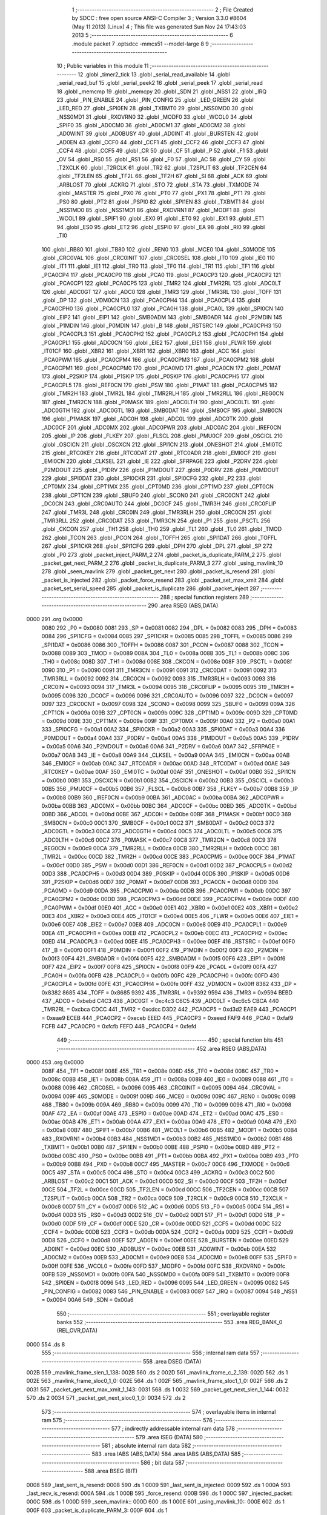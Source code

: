                               1 ;--------------------------------------------------------
                              2 ; File Created by SDCC : free open source ANSI-C Compiler
                              3 ; Version 3.3.0 #8604 (May 11 2013) (Linux)
                              4 ; This file was generated Sun Nov 24 17:43:03 2013
                              5 ;--------------------------------------------------------
                              6 	.module packet
                              7 	.optsdcc -mmcs51 --model-large
                              8 	
                              9 ;--------------------------------------------------------
                             10 ; Public variables in this module
                             11 ;--------------------------------------------------------
                             12 	.globl _timer2_tick
                             13 	.globl _serial_read_available
                             14 	.globl _serial_read_buf
                             15 	.globl _serial_peek2
                             16 	.globl _serial_peek
                             17 	.globl _serial_read
                             18 	.globl _memcmp
                             19 	.globl _memcpy
                             20 	.globl _SDN
                             21 	.globl _NSS1
                             22 	.globl _IRQ
                             23 	.globl _PIN_ENABLE
                             24 	.globl _PIN_CONFIG
                             25 	.globl _LED_GREEN
                             26 	.globl _LED_RED
                             27 	.globl _SPI0EN
                             28 	.globl _TXBMT0
                             29 	.globl _NSS0MD0
                             30 	.globl _NSS0MD1
                             31 	.globl _RXOVRN0
                             32 	.globl _MODF0
                             33 	.globl _WCOL0
                             34 	.globl _SPIF0
                             35 	.globl _AD0CM0
                             36 	.globl _AD0CM1
                             37 	.globl _AD0CM2
                             38 	.globl _AD0WINT
                             39 	.globl _AD0BUSY
                             40 	.globl _AD0INT
                             41 	.globl _BURSTEN
                             42 	.globl _AD0EN
                             43 	.globl _CCF0
                             44 	.globl _CCF1
                             45 	.globl _CCF2
                             46 	.globl _CCF3
                             47 	.globl _CCF4
                             48 	.globl _CCF5
                             49 	.globl _CR
                             50 	.globl _CF
                             51 	.globl _P
                             52 	.globl _F1
                             53 	.globl _OV
                             54 	.globl _RS0
                             55 	.globl _RS1
                             56 	.globl _F0
                             57 	.globl _AC
                             58 	.globl _CY
                             59 	.globl _T2XCLK
                             60 	.globl _T2RCLK
                             61 	.globl _TR2
                             62 	.globl _T2SPLIT
                             63 	.globl _TF2CEN
                             64 	.globl _TF2LEN
                             65 	.globl _TF2L
                             66 	.globl _TF2H
                             67 	.globl _SI
                             68 	.globl _ACK
                             69 	.globl _ARBLOST
                             70 	.globl _ACKRQ
                             71 	.globl _STO
                             72 	.globl _STA
                             73 	.globl _TXMODE
                             74 	.globl _MASTER
                             75 	.globl _PX0
                             76 	.globl _PT0
                             77 	.globl _PX1
                             78 	.globl _PT1
                             79 	.globl _PS0
                             80 	.globl _PT2
                             81 	.globl _PSPI0
                             82 	.globl _SPI1EN
                             83 	.globl _TXBMT1
                             84 	.globl _NSS1MD0
                             85 	.globl _NSS1MD1
                             86 	.globl _RXOVRN1
                             87 	.globl _MODF1
                             88 	.globl _WCOL1
                             89 	.globl _SPIF1
                             90 	.globl _EX0
                             91 	.globl _ET0
                             92 	.globl _EX1
                             93 	.globl _ET1
                             94 	.globl _ES0
                             95 	.globl _ET2
                             96 	.globl _ESPI0
                             97 	.globl _EA
                             98 	.globl _RI0
                             99 	.globl _TI0
                            100 	.globl _RB80
                            101 	.globl _TB80
                            102 	.globl _REN0
                            103 	.globl _MCE0
                            104 	.globl _S0MODE
                            105 	.globl _CRC0VAL
                            106 	.globl _CRC0INIT
                            107 	.globl _CRC0SEL
                            108 	.globl _IT0
                            109 	.globl _IE0
                            110 	.globl _IT1
                            111 	.globl _IE1
                            112 	.globl _TR0
                            113 	.globl _TF0
                            114 	.globl _TR1
                            115 	.globl _TF1
                            116 	.globl _PCA0CP4
                            117 	.globl _PCA0CP0
                            118 	.globl _PCA0
                            119 	.globl _PCA0CP3
                            120 	.globl _PCA0CP2
                            121 	.globl _PCA0CP1
                            122 	.globl _PCA0CP5
                            123 	.globl _TMR2
                            124 	.globl _TMR2RL
                            125 	.globl _ADC0LT
                            126 	.globl _ADC0GT
                            127 	.globl _ADC0
                            128 	.globl _TMR3
                            129 	.globl _TMR3RL
                            130 	.globl _TOFF
                            131 	.globl _DP
                            132 	.globl _VDM0CN
                            133 	.globl _PCA0CPH4
                            134 	.globl _PCA0CPL4
                            135 	.globl _PCA0CPH0
                            136 	.globl _PCA0CPL0
                            137 	.globl _PCA0H
                            138 	.globl _PCA0L
                            139 	.globl _SPI0CN
                            140 	.globl _EIP2
                            141 	.globl _EIP1
                            142 	.globl _SMB0ADM
                            143 	.globl _SMB0ADR
                            144 	.globl _P2MDIN
                            145 	.globl _P1MDIN
                            146 	.globl _P0MDIN
                            147 	.globl _B
                            148 	.globl _RSTSRC
                            149 	.globl _PCA0CPH3
                            150 	.globl _PCA0CPL3
                            151 	.globl _PCA0CPH2
                            152 	.globl _PCA0CPL2
                            153 	.globl _PCA0CPH1
                            154 	.globl _PCA0CPL1
                            155 	.globl _ADC0CN
                            156 	.globl _EIE2
                            157 	.globl _EIE1
                            158 	.globl _FLWR
                            159 	.globl _IT01CF
                            160 	.globl _XBR2
                            161 	.globl _XBR1
                            162 	.globl _XBR0
                            163 	.globl _ACC
                            164 	.globl _PCA0PWM
                            165 	.globl _PCA0CPM4
                            166 	.globl _PCA0CPM3
                            167 	.globl _PCA0CPM2
                            168 	.globl _PCA0CPM1
                            169 	.globl _PCA0CPM0
                            170 	.globl _PCA0MD
                            171 	.globl _PCA0CN
                            172 	.globl _P0MAT
                            173 	.globl _P2SKIP
                            174 	.globl _P1SKIP
                            175 	.globl _P0SKIP
                            176 	.globl _PCA0CPH5
                            177 	.globl _PCA0CPL5
                            178 	.globl _REF0CN
                            179 	.globl _PSW
                            180 	.globl _P1MAT
                            181 	.globl _PCA0CPM5
                            182 	.globl _TMR2H
                            183 	.globl _TMR2L
                            184 	.globl _TMR2RLH
                            185 	.globl _TMR2RLL
                            186 	.globl _REG0CN
                            187 	.globl _TMR2CN
                            188 	.globl _P0MASK
                            189 	.globl _ADC0LTH
                            190 	.globl _ADC0LTL
                            191 	.globl _ADC0GTH
                            192 	.globl _ADC0GTL
                            193 	.globl _SMB0DAT
                            194 	.globl _SMB0CF
                            195 	.globl _SMB0CN
                            196 	.globl _P1MASK
                            197 	.globl _ADC0H
                            198 	.globl _ADC0L
                            199 	.globl _ADC0TK
                            200 	.globl _ADC0CF
                            201 	.globl _ADC0MX
                            202 	.globl _ADC0PWR
                            203 	.globl _ADC0AC
                            204 	.globl _IREF0CN
                            205 	.globl _IP
                            206 	.globl _FLKEY
                            207 	.globl _FLSCL
                            208 	.globl _PMU0CF
                            209 	.globl _OSCICL
                            210 	.globl _OSCICN
                            211 	.globl _OSCXCN
                            212 	.globl _SPI1CN
                            213 	.globl _ONESHOT
                            214 	.globl _EMI0TC
                            215 	.globl _RTC0KEY
                            216 	.globl _RTC0DAT
                            217 	.globl _RTC0ADR
                            218 	.globl _EMI0CF
                            219 	.globl _EMI0CN
                            220 	.globl _CLKSEL
                            221 	.globl _IE
                            222 	.globl _SFRPAGE
                            223 	.globl _P2DRV
                            224 	.globl _P2MDOUT
                            225 	.globl _P1DRV
                            226 	.globl _P1MDOUT
                            227 	.globl _P0DRV
                            228 	.globl _P0MDOUT
                            229 	.globl _SPI0DAT
                            230 	.globl _SPI0CKR
                            231 	.globl _SPI0CFG
                            232 	.globl _P2
                            233 	.globl _CPT0MX
                            234 	.globl _CPT1MX
                            235 	.globl _CPT0MD
                            236 	.globl _CPT1MD
                            237 	.globl _CPT0CN
                            238 	.globl _CPT1CN
                            239 	.globl _SBUF0
                            240 	.globl _SCON0
                            241 	.globl _CRC0CNT
                            242 	.globl _DC0CN
                            243 	.globl _CRC0AUTO
                            244 	.globl _DC0CF
                            245 	.globl _TMR3H
                            246 	.globl _CRC0FLIP
                            247 	.globl _TMR3L
                            248 	.globl _CRC0IN
                            249 	.globl _TMR3RLH
                            250 	.globl _CRC0CN
                            251 	.globl _TMR3RLL
                            252 	.globl _CRC0DAT
                            253 	.globl _TMR3CN
                            254 	.globl _P1
                            255 	.globl _PSCTL
                            256 	.globl _CKCON
                            257 	.globl _TH1
                            258 	.globl _TH0
                            259 	.globl _TL1
                            260 	.globl _TL0
                            261 	.globl _TMOD
                            262 	.globl _TCON
                            263 	.globl _PCON
                            264 	.globl _TOFFH
                            265 	.globl _SPI1DAT
                            266 	.globl _TOFFL
                            267 	.globl _SPI1CKR
                            268 	.globl _SPI1CFG
                            269 	.globl _DPH
                            270 	.globl _DPL
                            271 	.globl _SP
                            272 	.globl _P0
                            273 	.globl _packet_inject_PARM_2
                            274 	.globl _packet_is_duplicate_PARM_2
                            275 	.globl _packet_get_next_PARM_2
                            276 	.globl _packet_is_duplicate_PARM_3
                            277 	.globl _using_mavlink_10
                            278 	.globl _seen_mavlink
                            279 	.globl _packet_get_next
                            280 	.globl _packet_is_resend
                            281 	.globl _packet_is_injected
                            282 	.globl _packet_force_resend
                            283 	.globl _packet_set_max_xmit
                            284 	.globl _packet_set_serial_speed
                            285 	.globl _packet_is_duplicate
                            286 	.globl _packet_inject
                            287 ;--------------------------------------------------------
                            288 ; special function registers
                            289 ;--------------------------------------------------------
                            290 	.area RSEG    (ABS,DATA)
   0000                     291 	.org 0x0000
                     0080   292 _P0	=	0x0080
                     0081   293 _SP	=	0x0081
                     0082   294 _DPL	=	0x0082
                     0083   295 _DPH	=	0x0083
                     0084   296 _SPI1CFG	=	0x0084
                     0085   297 _SPI1CKR	=	0x0085
                     0085   298 _TOFFL	=	0x0085
                     0086   299 _SPI1DAT	=	0x0086
                     0086   300 _TOFFH	=	0x0086
                     0087   301 _PCON	=	0x0087
                     0088   302 _TCON	=	0x0088
                     0089   303 _TMOD	=	0x0089
                     008A   304 _TL0	=	0x008a
                     008B   305 _TL1	=	0x008b
                     008C   306 _TH0	=	0x008c
                     008D   307 _TH1	=	0x008d
                     008E   308 _CKCON	=	0x008e
                     008F   309 _PSCTL	=	0x008f
                     0090   310 _P1	=	0x0090
                     0091   311 _TMR3CN	=	0x0091
                     0091   312 _CRC0DAT	=	0x0091
                     0092   313 _TMR3RLL	=	0x0092
                     0092   314 _CRC0CN	=	0x0092
                     0093   315 _TMR3RLH	=	0x0093
                     0093   316 _CRC0IN	=	0x0093
                     0094   317 _TMR3L	=	0x0094
                     0095   318 _CRC0FLIP	=	0x0095
                     0095   319 _TMR3H	=	0x0095
                     0096   320 _DC0CF	=	0x0096
                     0096   321 _CRC0AUTO	=	0x0096
                     0097   322 _DC0CN	=	0x0097
                     0097   323 _CRC0CNT	=	0x0097
                     0098   324 _SCON0	=	0x0098
                     0099   325 _SBUF0	=	0x0099
                     009A   326 _CPT1CN	=	0x009a
                     009B   327 _CPT0CN	=	0x009b
                     009C   328 _CPT1MD	=	0x009c
                     009D   329 _CPT0MD	=	0x009d
                     009E   330 _CPT1MX	=	0x009e
                     009F   331 _CPT0MX	=	0x009f
                     00A0   332 _P2	=	0x00a0
                     00A1   333 _SPI0CFG	=	0x00a1
                     00A2   334 _SPI0CKR	=	0x00a2
                     00A3   335 _SPI0DAT	=	0x00a3
                     00A4   336 _P0MDOUT	=	0x00a4
                     00A4   337 _P0DRV	=	0x00a4
                     00A5   338 _P1MDOUT	=	0x00a5
                     00A5   339 _P1DRV	=	0x00a5
                     00A6   340 _P2MDOUT	=	0x00a6
                     00A6   341 _P2DRV	=	0x00a6
                     00A7   342 _SFRPAGE	=	0x00a7
                     00A8   343 _IE	=	0x00a8
                     00A9   344 _CLKSEL	=	0x00a9
                     00AA   345 _EMI0CN	=	0x00aa
                     00AB   346 _EMI0CF	=	0x00ab
                     00AC   347 _RTC0ADR	=	0x00ac
                     00AD   348 _RTC0DAT	=	0x00ad
                     00AE   349 _RTC0KEY	=	0x00ae
                     00AF   350 _EMI0TC	=	0x00af
                     00AF   351 _ONESHOT	=	0x00af
                     00B0   352 _SPI1CN	=	0x00b0
                     00B1   353 _OSCXCN	=	0x00b1
                     00B2   354 _OSCICN	=	0x00b2
                     00B3   355 _OSCICL	=	0x00b3
                     00B5   356 _PMU0CF	=	0x00b5
                     00B6   357 _FLSCL	=	0x00b6
                     00B7   358 _FLKEY	=	0x00b7
                     00B8   359 _IP	=	0x00b8
                     00B9   360 _IREF0CN	=	0x00b9
                     00BA   361 _ADC0AC	=	0x00ba
                     00BA   362 _ADC0PWR	=	0x00ba
                     00BB   363 _ADC0MX	=	0x00bb
                     00BC   364 _ADC0CF	=	0x00bc
                     00BD   365 _ADC0TK	=	0x00bd
                     00BD   366 _ADC0L	=	0x00bd
                     00BE   367 _ADC0H	=	0x00be
                     00BF   368 _P1MASK	=	0x00bf
                     00C0   369 _SMB0CN	=	0x00c0
                     00C1   370 _SMB0CF	=	0x00c1
                     00C2   371 _SMB0DAT	=	0x00c2
                     00C3   372 _ADC0GTL	=	0x00c3
                     00C4   373 _ADC0GTH	=	0x00c4
                     00C5   374 _ADC0LTL	=	0x00c5
                     00C6   375 _ADC0LTH	=	0x00c6
                     00C7   376 _P0MASK	=	0x00c7
                     00C8   377 _TMR2CN	=	0x00c8
                     00C9   378 _REG0CN	=	0x00c9
                     00CA   379 _TMR2RLL	=	0x00ca
                     00CB   380 _TMR2RLH	=	0x00cb
                     00CC   381 _TMR2L	=	0x00cc
                     00CD   382 _TMR2H	=	0x00cd
                     00CE   383 _PCA0CPM5	=	0x00ce
                     00CF   384 _P1MAT	=	0x00cf
                     00D0   385 _PSW	=	0x00d0
                     00D1   386 _REF0CN	=	0x00d1
                     00D2   387 _PCA0CPL5	=	0x00d2
                     00D3   388 _PCA0CPH5	=	0x00d3
                     00D4   389 _P0SKIP	=	0x00d4
                     00D5   390 _P1SKIP	=	0x00d5
                     00D6   391 _P2SKIP	=	0x00d6
                     00D7   392 _P0MAT	=	0x00d7
                     00D8   393 _PCA0CN	=	0x00d8
                     00D9   394 _PCA0MD	=	0x00d9
                     00DA   395 _PCA0CPM0	=	0x00da
                     00DB   396 _PCA0CPM1	=	0x00db
                     00DC   397 _PCA0CPM2	=	0x00dc
                     00DD   398 _PCA0CPM3	=	0x00dd
                     00DE   399 _PCA0CPM4	=	0x00de
                     00DF   400 _PCA0PWM	=	0x00df
                     00E0   401 _ACC	=	0x00e0
                     00E1   402 _XBR0	=	0x00e1
                     00E2   403 _XBR1	=	0x00e2
                     00E3   404 _XBR2	=	0x00e3
                     00E4   405 _IT01CF	=	0x00e4
                     00E5   406 _FLWR	=	0x00e5
                     00E6   407 _EIE1	=	0x00e6
                     00E7   408 _EIE2	=	0x00e7
                     00E8   409 _ADC0CN	=	0x00e8
                     00E9   410 _PCA0CPL1	=	0x00e9
                     00EA   411 _PCA0CPH1	=	0x00ea
                     00EB   412 _PCA0CPL2	=	0x00eb
                     00EC   413 _PCA0CPH2	=	0x00ec
                     00ED   414 _PCA0CPL3	=	0x00ed
                     00EE   415 _PCA0CPH3	=	0x00ee
                     00EF   416 _RSTSRC	=	0x00ef
                     00F0   417 _B	=	0x00f0
                     00F1   418 _P0MDIN	=	0x00f1
                     00F2   419 _P1MDIN	=	0x00f2
                     00F3   420 _P2MDIN	=	0x00f3
                     00F4   421 _SMB0ADR	=	0x00f4
                     00F5   422 _SMB0ADM	=	0x00f5
                     00F6   423 _EIP1	=	0x00f6
                     00F7   424 _EIP2	=	0x00f7
                     00F8   425 _SPI0CN	=	0x00f8
                     00F9   426 _PCA0L	=	0x00f9
                     00FA   427 _PCA0H	=	0x00fa
                     00FB   428 _PCA0CPL0	=	0x00fb
                     00FC   429 _PCA0CPH0	=	0x00fc
                     00FD   430 _PCA0CPL4	=	0x00fd
                     00FE   431 _PCA0CPH4	=	0x00fe
                     00FF   432 _VDM0CN	=	0x00ff
                     8382   433 _DP	=	0x8382
                     8685   434 _TOFF	=	0x8685
                     9392   435 _TMR3RL	=	0x9392
                     9594   436 _TMR3	=	0x9594
                     BEBD   437 _ADC0	=	0xbebd
                     C4C3   438 _ADC0GT	=	0xc4c3
                     C6C5   439 _ADC0LT	=	0xc6c5
                     CBCA   440 _TMR2RL	=	0xcbca
                     CDCC   441 _TMR2	=	0xcdcc
                     D3D2   442 _PCA0CP5	=	0xd3d2
                     EAE9   443 _PCA0CP1	=	0xeae9
                     ECEB   444 _PCA0CP2	=	0xeceb
                     EEED   445 _PCA0CP3	=	0xeeed
                     FAF9   446 _PCA0	=	0xfaf9
                     FCFB   447 _PCA0CP0	=	0xfcfb
                     FEFD   448 _PCA0CP4	=	0xfefd
                            449 ;--------------------------------------------------------
                            450 ; special function bits
                            451 ;--------------------------------------------------------
                            452 	.area RSEG    (ABS,DATA)
   0000                     453 	.org 0x0000
                     008F   454 _TF1	=	0x008f
                     008E   455 _TR1	=	0x008e
                     008D   456 _TF0	=	0x008d
                     008C   457 _TR0	=	0x008c
                     008B   458 _IE1	=	0x008b
                     008A   459 _IT1	=	0x008a
                     0089   460 _IE0	=	0x0089
                     0088   461 _IT0	=	0x0088
                     0096   462 _CRC0SEL	=	0x0096
                     0095   463 _CRC0INIT	=	0x0095
                     0094   464 _CRC0VAL	=	0x0094
                     009F   465 _S0MODE	=	0x009f
                     009D   466 _MCE0	=	0x009d
                     009C   467 _REN0	=	0x009c
                     009B   468 _TB80	=	0x009b
                     009A   469 _RB80	=	0x009a
                     0099   470 _TI0	=	0x0099
                     0098   471 _RI0	=	0x0098
                     00AF   472 _EA	=	0x00af
                     00AE   473 _ESPI0	=	0x00ae
                     00AD   474 _ET2	=	0x00ad
                     00AC   475 _ES0	=	0x00ac
                     00AB   476 _ET1	=	0x00ab
                     00AA   477 _EX1	=	0x00aa
                     00A9   478 _ET0	=	0x00a9
                     00A8   479 _EX0	=	0x00a8
                     00B7   480 _SPIF1	=	0x00b7
                     00B6   481 _WCOL1	=	0x00b6
                     00B5   482 _MODF1	=	0x00b5
                     00B4   483 _RXOVRN1	=	0x00b4
                     00B3   484 _NSS1MD1	=	0x00b3
                     00B2   485 _NSS1MD0	=	0x00b2
                     00B1   486 _TXBMT1	=	0x00b1
                     00B0   487 _SPI1EN	=	0x00b0
                     00BE   488 _PSPI0	=	0x00be
                     00BD   489 _PT2	=	0x00bd
                     00BC   490 _PS0	=	0x00bc
                     00BB   491 _PT1	=	0x00bb
                     00BA   492 _PX1	=	0x00ba
                     00B9   493 _PT0	=	0x00b9
                     00B8   494 _PX0	=	0x00b8
                     00C7   495 _MASTER	=	0x00c7
                     00C6   496 _TXMODE	=	0x00c6
                     00C5   497 _STA	=	0x00c5
                     00C4   498 _STO	=	0x00c4
                     00C3   499 _ACKRQ	=	0x00c3
                     00C2   500 _ARBLOST	=	0x00c2
                     00C1   501 _ACK	=	0x00c1
                     00C0   502 _SI	=	0x00c0
                     00CF   503 _TF2H	=	0x00cf
                     00CE   504 _TF2L	=	0x00ce
                     00CD   505 _TF2LEN	=	0x00cd
                     00CC   506 _TF2CEN	=	0x00cc
                     00CB   507 _T2SPLIT	=	0x00cb
                     00CA   508 _TR2	=	0x00ca
                     00C9   509 _T2RCLK	=	0x00c9
                     00C8   510 _T2XCLK	=	0x00c8
                     00D7   511 _CY	=	0x00d7
                     00D6   512 _AC	=	0x00d6
                     00D5   513 _F0	=	0x00d5
                     00D4   514 _RS1	=	0x00d4
                     00D3   515 _RS0	=	0x00d3
                     00D2   516 _OV	=	0x00d2
                     00D1   517 _F1	=	0x00d1
                     00D0   518 _P	=	0x00d0
                     00DF   519 _CF	=	0x00df
                     00DE   520 _CR	=	0x00de
                     00DD   521 _CCF5	=	0x00dd
                     00DC   522 _CCF4	=	0x00dc
                     00DB   523 _CCF3	=	0x00db
                     00DA   524 _CCF2	=	0x00da
                     00D9   525 _CCF1	=	0x00d9
                     00D8   526 _CCF0	=	0x00d8
                     00EF   527 _AD0EN	=	0x00ef
                     00EE   528 _BURSTEN	=	0x00ee
                     00ED   529 _AD0INT	=	0x00ed
                     00EC   530 _AD0BUSY	=	0x00ec
                     00EB   531 _AD0WINT	=	0x00eb
                     00EA   532 _AD0CM2	=	0x00ea
                     00E9   533 _AD0CM1	=	0x00e9
                     00E8   534 _AD0CM0	=	0x00e8
                     00FF   535 _SPIF0	=	0x00ff
                     00FE   536 _WCOL0	=	0x00fe
                     00FD   537 _MODF0	=	0x00fd
                     00FC   538 _RXOVRN0	=	0x00fc
                     00FB   539 _NSS0MD1	=	0x00fb
                     00FA   540 _NSS0MD0	=	0x00fa
                     00F9   541 _TXBMT0	=	0x00f9
                     00F8   542 _SPI0EN	=	0x00f8
                     0096   543 _LED_RED	=	0x0096
                     0095   544 _LED_GREEN	=	0x0095
                     0082   545 _PIN_CONFIG	=	0x0082
                     0083   546 _PIN_ENABLE	=	0x0083
                     0087   547 _IRQ	=	0x0087
                     0094   548 _NSS1	=	0x0094
                     00A6   549 _SDN	=	0x00a6
                            550 ;--------------------------------------------------------
                            551 ; overlayable register banks
                            552 ;--------------------------------------------------------
                            553 	.area REG_BANK_0	(REL,OVR,DATA)
   0000                     554 	.ds 8
                            555 ;--------------------------------------------------------
                            556 ; internal ram data
                            557 ;--------------------------------------------------------
                            558 	.area DSEG    (DATA)
   002B                     559 _mavlink_frame_slen_1_138:
   002B                     560 	.ds 2
   002D                     561 _mavlink_frame_c_2_139:
   002D                     562 	.ds 1
   002E                     563 _mavlink_frame_sloc0_1_0:
   002E                     564 	.ds 1
   002F                     565 _mavlink_frame_sloc1_1_0:
   002F                     566 	.ds 2
   0031                     567 _packet_get_next_max_xmit_1_143:
   0031                     568 	.ds 1
   0032                     569 _packet_get_next_slen_1_144:
   0032                     570 	.ds 2
   0034                     571 _packet_get_next_sloc0_1_0:
   0034                     572 	.ds 2
                            573 ;--------------------------------------------------------
                            574 ; overlayable items in internal ram 
                            575 ;--------------------------------------------------------
                            576 ;--------------------------------------------------------
                            577 ; indirectly addressable internal ram data
                            578 ;--------------------------------------------------------
                            579 	.area ISEG    (DATA)
                            580 ;--------------------------------------------------------
                            581 ; absolute internal ram data
                            582 ;--------------------------------------------------------
                            583 	.area IABS    (ABS,DATA)
                            584 	.area IABS    (ABS,DATA)
                            585 ;--------------------------------------------------------
                            586 ; bit data
                            587 ;--------------------------------------------------------
                            588 	.area BSEG    (BIT)
   0008                     589 _last_sent_is_resend:
   0008                     590 	.ds 1
   0009                     591 _last_sent_is_injected:
   0009                     592 	.ds 1
   000A                     593 _last_recv_is_resend:
   000A                     594 	.ds 1
   000B                     595 _force_resend:
   000B                     596 	.ds 1
   000C                     597 _injected_packet:
   000C                     598 	.ds 1
   000D                     599 _seen_mavlink::
   000D                     600 	.ds 1
   000E                     601 _using_mavlink_10::
   000E                     602 	.ds 1
   000F                     603 _packet_is_duplicate_PARM_3:
   000F                     604 	.ds 1
                            605 ;--------------------------------------------------------
                            606 ; paged external ram data
                            607 ;--------------------------------------------------------
                            608 	.area PSEG    (PAG,XDATA)
   0058                     609 _last_sent_len:
   0058                     610 	.ds 1
   0059                     611 _last_recv_len:
   0059                     612 	.ds 1
   005A                     613 _serial_rate:
   005A                     614 	.ds 2
   005C                     615 _mav_pkt_len:
   005C                     616 	.ds 1
   005D                     617 _mav_pkt_start_time:
   005D                     618 	.ds 2
   005F                     619 _mav_pkt_max_time:
   005F                     620 	.ds 2
   0061                     621 _mav_max_xmit:
   0061                     622 	.ds 1
   0062                     623 _mavlink_frame_PARM_2:
   0062                     624 	.ds 2
   0064                     625 _packet_get_next_PARM_2:
   0064                     626 	.ds 2
   0066                     627 _packet_is_duplicate_PARM_2:
   0066                     628 	.ds 2
   0068                     629 _packet_inject_PARM_2:
   0068                     630 	.ds 1
                            631 ;--------------------------------------------------------
                            632 ; external ram data
                            633 ;--------------------------------------------------------
                            634 	.area XSEG    (XDATA)
   0126                     635 _last_received:
   0126                     636 	.ds 252
   0222                     637 _last_sent:
   0222                     638 	.ds 252
   031E                     639 _mavlink_frame_max_xmit_1_137:
   031E                     640 	.ds 1
   031F                     641 _packet_set_max_xmit_max_1_175:
   031F                     642 	.ds 1
   0320                     643 _packet_set_serial_speed_speed_1_177:
   0320                     644 	.ds 2
   0322                     645 _packet_is_duplicate_len_1_179:
   0322                     646 	.ds 1
                            647 ;--------------------------------------------------------
                            648 ; absolute external ram data
                            649 ;--------------------------------------------------------
                            650 	.area XABS    (ABS,XDATA)
                            651 ;--------------------------------------------------------
                            652 ; external initialized ram data
                            653 ;--------------------------------------------------------
                            654 	.area XISEG   (XDATA)
                            655 	.area HOME    (CODE)
                            656 	.area GSINIT0 (CODE)
                            657 	.area GSINIT1 (CODE)
                            658 	.area GSINIT2 (CODE)
                            659 	.area GSINIT3 (CODE)
                            660 	.area GSINIT4 (CODE)
                            661 	.area GSINIT5 (CODE)
                            662 	.area GSINIT  (CODE)
                            663 	.area GSFINAL (CODE)
                            664 	.area CSEG    (CODE)
                            665 ;--------------------------------------------------------
                            666 ; global & static initialisations
                            667 ;--------------------------------------------------------
                            668 	.area HOME    (CODE)
                            669 	.area GSINIT  (CODE)
                            670 	.area GSFINAL (CODE)
                            671 	.area GSINIT  (CODE)
                            672 ;--------------------------------------------------------
                            673 ; Home
                            674 ;--------------------------------------------------------
                            675 	.area HOME    (CODE)
                            676 	.area HOME    (CODE)
                            677 ;--------------------------------------------------------
                            678 ; code
                            679 ;--------------------------------------------------------
                            680 	.area CSEG    (CODE)
                            681 ;------------------------------------------------------------
                            682 ;Allocation info for local variables in function 'check_heartbeat'
                            683 ;------------------------------------------------------------
                            684 ;	radio/packet.c:81: static void check_heartbeat(__xdata uint8_t * __pdata buf)
                            685 ;	-----------------------------------------
                            686 ;	 function check_heartbeat
                            687 ;	-----------------------------------------
   1DED                     688 _check_heartbeat:
                     0007   689 	ar7 = 0x07
                     0006   690 	ar6 = 0x06
                     0005   691 	ar5 = 0x05
                     0004   692 	ar4 = 0x04
                     0003   693 	ar3 = 0x03
                     0002   694 	ar2 = 0x02
                     0001   695 	ar1 = 0x01
                     0000   696 	ar0 = 0x00
                            697 ;	radio/packet.c:83: if (buf[0] == MAVLINK09_STX &&
   1DED AE 82         [24]  698 	mov	r6,dpl
   1DEF AF 83         [24]  699 	mov  r7,dph
   1DF1 E0            [24]  700 	movx	a,@dptr
   1DF2 FD            [12]  701 	mov	r5,a
   1DF3 BD 55 1D      [24]  702 	cjne	r5,#0x55,00106$
                            703 ;	radio/packet.c:84: buf[1] == 3 && buf[5] == 0) {
   1DF6 8E 82         [24]  704 	mov	dpl,r6
   1DF8 8F 83         [24]  705 	mov	dph,r7
   1DFA A3            [24]  706 	inc	dptr
   1DFB E0            [24]  707 	movx	a,@dptr
   1DFC FC            [12]  708 	mov	r4,a
   1DFD BC 03 13      [24]  709 	cjne	r4,#0x03,00106$
   1E00 74 05         [12]  710 	mov	a,#0x05
   1E02 2E            [12]  711 	add	a,r6
   1E03 FB            [12]  712 	mov	r3,a
   1E04 E4            [12]  713 	clr	a
   1E05 3F            [12]  714 	addc	a,r7
   1E06 FC            [12]  715 	mov	r4,a
   1E07 8B 82         [24]  716 	mov	dpl,r3
   1E09 8C 83         [24]  717 	mov	dph,r4
   1E0B E0            [24]  718 	movx	a,@dptr
   1E0C 70 05         [24]  719 	jnz	00106$
                            720 ;	radio/packet.c:86: using_mavlink_10 = false;
   1E0E C2 0E         [12]  721 	clr	_using_mavlink_10
                            722 ;	radio/packet.c:87: seen_mavlink = true;
   1E10 D2 0D         [12]  723 	setb	_seen_mavlink
   1E12 22            [24]  724 	ret
   1E13                     725 00106$:
                            726 ;	radio/packet.c:88: } else if (buf[0] == MAVLINK10_STX &&
   1E13 BD FE 1C      [24]  727 	cjne	r5,#0xFE,00110$
                            728 ;	radio/packet.c:89: buf[1] == 9 && buf[5] == 0) {
   1E16 8E 82         [24]  729 	mov	dpl,r6
   1E18 8F 83         [24]  730 	mov	dph,r7
   1E1A A3            [24]  731 	inc	dptr
   1E1B E0            [24]  732 	movx	a,@dptr
   1E1C FD            [12]  733 	mov	r5,a
   1E1D BD 09 12      [24]  734 	cjne	r5,#0x09,00110$
   1E20 74 05         [12]  735 	mov	a,#0x05
   1E22 2E            [12]  736 	add	a,r6
   1E23 FE            [12]  737 	mov	r6,a
   1E24 E4            [12]  738 	clr	a
   1E25 3F            [12]  739 	addc	a,r7
   1E26 FF            [12]  740 	mov	r7,a
   1E27 8E 82         [24]  741 	mov	dpl,r6
   1E29 8F 83         [24]  742 	mov	dph,r7
   1E2B E0            [24]  743 	movx	a,@dptr
   1E2C 70 04         [24]  744 	jnz	00110$
                            745 ;	radio/packet.c:91: using_mavlink_10 = true;
   1E2E D2 0E         [12]  746 	setb	_using_mavlink_10
                            747 ;	radio/packet.c:92: seen_mavlink = true;
   1E30 D2 0D         [12]  748 	setb	_seen_mavlink
   1E32                     749 00110$:
   1E32 22            [24]  750 	ret
                            751 ;------------------------------------------------------------
                            752 ;Allocation info for local variables in function 'mavlink_frame'
                            753 ;------------------------------------------------------------
                            754 ;slen                      Allocated with name '_mavlink_frame_slen_1_138'
                            755 ;c                         Allocated with name '_mavlink_frame_c_2_139'
                            756 ;sloc0                     Allocated with name '_mavlink_frame_sloc0_1_0'
                            757 ;sloc1                     Allocated with name '_mavlink_frame_sloc1_1_0'
                            758 ;max_xmit                  Allocated with name '_mavlink_frame_max_xmit_1_137'
                            759 ;------------------------------------------------------------
                            760 ;	radio/packet.c:99: uint8_t mavlink_frame(uint8_t max_xmit, __xdata uint8_t * __pdata buf)
                            761 ;	-----------------------------------------
                            762 ;	 function mavlink_frame
                            763 ;	-----------------------------------------
   1E33                     764 _mavlink_frame:
   1E33 E5 82         [12]  765 	mov	a,dpl
   1E35 90 03 1E      [24]  766 	mov	dptr,#_mavlink_frame_max_xmit_1_137
   1E38 F0            [24]  767 	movx	@dptr,a
                            768 ;	radio/packet.c:103: serial_read_buf(last_sent, mav_pkt_len);
   1E39 78 5C         [12]  769 	mov	r0,#_mav_pkt_len
   1E3B 79 B3         [12]  770 	mov	r1,#_serial_read_buf_PARM_2
   1E3D E2            [24]  771 	movx	a,@r0
   1E3E F3            [24]  772 	movx	@r1,a
   1E3F 90 02 22      [24]  773 	mov	dptr,#_last_sent
   1E42 12 43 2B      [24]  774 	lcall	_serial_read_buf
                            775 ;	radio/packet.c:104: last_sent_len = mav_pkt_len;
   1E45 78 5C         [12]  776 	mov	r0,#_mav_pkt_len
   1E47 E2            [24]  777 	movx	a,@r0
   1E48 FF            [12]  778 	mov	r7,a
   1E49 78 58         [12]  779 	mov	r0,#_last_sent_len
   1E4B F2            [24]  780 	movx	@r0,a
                            781 ;	radio/packet.c:105: memcpy(buf, last_sent, last_sent_len);
   1E4C 78 62         [12]  782 	mov	r0,#_mavlink_frame_PARM_2
   1E4E E2            [24]  783 	movx	a,@r0
   1E4F FC            [12]  784 	mov	r4,a
   1E50 08            [12]  785 	inc	r0
   1E51 E2            [24]  786 	movx	a,@r0
   1E52 FD            [12]  787 	mov	r5,a
   1E53 7E 00         [12]  788 	mov	r6,#0x00
   1E55 90 05 C1      [24]  789 	mov	dptr,#_memcpy_PARM_2
   1E58 74 22         [12]  790 	mov	a,#_last_sent
   1E5A F0            [24]  791 	movx	@dptr,a
   1E5B 74 02         [12]  792 	mov	a,#(_last_sent >> 8)
   1E5D A3            [24]  793 	inc	dptr
   1E5E F0            [24]  794 	movx	@dptr,a
   1E5F E4            [12]  795 	clr	a
   1E60 A3            [24]  796 	inc	dptr
   1E61 F0            [24]  797 	movx	@dptr,a
   1E62 90 05 C4      [24]  798 	mov	dptr,#_memcpy_PARM_3
   1E65 EF            [12]  799 	mov	a,r7
   1E66 F0            [24]  800 	movx	@dptr,a
   1E67 E4            [12]  801 	clr	a
   1E68 A3            [24]  802 	inc	dptr
   1E69 F0            [24]  803 	movx	@dptr,a
   1E6A 8C 82         [24]  804 	mov	dpl,r4
   1E6C 8D 83         [24]  805 	mov	dph,r5
   1E6E 8E F0         [24]  806 	mov	b,r6
   1E70 12 5D 9C      [24]  807 	lcall	_memcpy
                            808 ;	radio/packet.c:106: mav_pkt_len = 0;
   1E73 78 5C         [12]  809 	mov	r0,#_mav_pkt_len
   1E75 E4            [12]  810 	clr	a
   1E76 F2            [24]  811 	movx	@r0,a
                            812 ;	radio/packet.c:108: check_heartbeat(buf);
   1E77 78 62         [12]  813 	mov	r0,#_mavlink_frame_PARM_2
   1E79 E2            [24]  814 	movx	a,@r0
   1E7A F5 82         [12]  815 	mov	dpl,a
   1E7C 08            [12]  816 	inc	r0
   1E7D E2            [24]  817 	movx	a,@r0
   1E7E F5 83         [12]  818 	mov	dph,a
   1E80 12 1D ED      [24]  819 	lcall	_check_heartbeat
                            820 ;	radio/packet.c:110: slen = serial_read_available();
   1E83 12 44 7C      [24]  821 	lcall	_serial_read_available
   1E86 85 82 2B      [24]  822 	mov	_mavlink_frame_slen_1_138,dpl
   1E89 85 83 2C      [24]  823 	mov	(_mavlink_frame_slen_1_138 + 1),dph
                            824 ;	radio/packet.c:114: while (slen >= 8) {
   1E8C 90 03 1E      [24]  825 	mov	dptr,#_mavlink_frame_max_xmit_1_137
   1E8F E0            [24]  826 	movx	a,@dptr
   1E90 F5 2E         [12]  827 	mov	_mavlink_frame_sloc0_1_0,a
   1E92                     828 00109$:
   1E92 C3            [12]  829 	clr	c
   1E93 E5 2B         [12]  830 	mov	a,_mavlink_frame_slen_1_138
   1E95 94 08         [12]  831 	subb	a,#0x08
   1E97 E5 2C         [12]  832 	mov	a,(_mavlink_frame_slen_1_138 + 1)
   1E99 94 00         [12]  833 	subb	a,#0x00
   1E9B 50 03         [24]  834 	jnc	00135$
   1E9D 02 1F 92      [24]  835 	ljmp	00111$
   1EA0                     836 00135$:
                            837 ;	radio/packet.c:115: register uint8_t c = serial_peek();
   1EA0 12 42 E2      [24]  838 	lcall	_serial_peek
   1EA3 85 82 2D      [24]  839 	mov	_mavlink_frame_c_2_139,dpl
                            840 ;	radio/packet.c:116: if (c != MAVLINK09_STX && c != MAVLINK10_STX) {
   1EA6 74 55         [12]  841 	mov	a,#0x55
   1EA8 B5 2D 02      [24]  842 	cjne	a,_mavlink_frame_c_2_139,00136$
   1EAB 80 0D         [24]  843 	sjmp	00102$
   1EAD                     844 00136$:
   1EAD 74 FE         [12]  845 	mov	a,#0xFE
   1EAF B5 2D 02      [24]  846 	cjne	a,_mavlink_frame_c_2_139,00137$
   1EB2 80 06         [24]  847 	sjmp	00102$
   1EB4                     848 00137$:
                            849 ;	radio/packet.c:118: return last_sent_len;			
   1EB4 78 58         [12]  850 	mov	r0,#_last_sent_len
   1EB6 E2            [24]  851 	movx	a,@r0
   1EB7 F5 82         [12]  852 	mov	dpl,a
   1EB9 22            [24]  853 	ret
   1EBA                     854 00102$:
                            855 ;	radio/packet.c:120: c = serial_peek2();
   1EBA 12 42 FE      [24]  856 	lcall	_serial_peek2
   1EBD 85 82 2D      [24]  857 	mov	_mavlink_frame_c_2_139,dpl
                            858 ;	radio/packet.c:121: if (c >= 255 - 8 || 
   1EC0 74 09         [12]  859 	mov	a,#0x100 - 0xF7
   1EC2 25 2D         [12]  860 	add	a,_mavlink_frame_c_2_139
   1EC4 50 03         [24]  861 	jnc	00138$
   1EC6 02 1F 92      [24]  862 	ljmp	00111$
   1EC9                     863 00138$:
                            864 ;	radio/packet.c:122: c+8 > max_xmit - last_sent_len) {
   1EC9 AA 2D         [24]  865 	mov	r2,_mavlink_frame_c_2_139
   1ECB 7B 00         [12]  866 	mov	r3,#0x00
   1ECD 74 08         [12]  867 	mov	a,#0x08
   1ECF 2A            [12]  868 	add	a,r2
   1ED0 FE            [12]  869 	mov	r6,a
   1ED1 E4            [12]  870 	clr	a
   1ED2 3B            [12]  871 	addc	a,r3
   1ED3 FF            [12]  872 	mov	r7,a
   1ED4 85 2E 2F      [24]  873 	mov	_mavlink_frame_sloc1_1_0,_mavlink_frame_sloc0_1_0
   1ED7 75 30 00      [24]  874 	mov	(_mavlink_frame_sloc1_1_0 + 1),#0x00
   1EDA 78 58         [12]  875 	mov	r0,#_last_sent_len
   1EDC E2            [24]  876 	movx	a,@r0
   1EDD FC            [12]  877 	mov	r4,a
   1EDE 7D 00         [12]  878 	mov	r5,#0x00
   1EE0 E5 2F         [12]  879 	mov	a,_mavlink_frame_sloc1_1_0
   1EE2 C3            [12]  880 	clr	c
   1EE3 9C            [12]  881 	subb	a,r4
   1EE4 FC            [12]  882 	mov	r4,a
   1EE5 E5 30         [12]  883 	mov	a,(_mavlink_frame_sloc1_1_0 + 1)
   1EE7 9D            [12]  884 	subb	a,r5
   1EE8 FD            [12]  885 	mov	r5,a
   1EE9 C3            [12]  886 	clr	c
   1EEA EC            [12]  887 	mov	a,r4
   1EEB 9E            [12]  888 	subb	a,r6
   1EEC ED            [12]  889 	mov	a,r5
   1EED 64 80         [12]  890 	xrl	a,#0x80
   1EEF 8F F0         [24]  891 	mov	b,r7
   1EF1 63 F0 80      [24]  892 	xrl	b,#0x80
   1EF4 95 F0         [12]  893 	subb	a,b
   1EF6 50 03         [24]  894 	jnc	00139$
   1EF8 02 1F 92      [24]  895 	ljmp	00111$
   1EFB                     896 00139$:
                            897 ;	radio/packet.c:126: if (c+8 > slen) {
   1EFB 74 08         [12]  898 	mov	a,#0x08
   1EFD 2A            [12]  899 	add	a,r2
   1EFE FA            [12]  900 	mov	r2,a
   1EFF E4            [12]  901 	clr	a
   1F00 3B            [12]  902 	addc	a,r3
   1F01 FB            [12]  903 	mov	r3,a
   1F02 C3            [12]  904 	clr	c
   1F03 E5 2B         [12]  905 	mov	a,_mavlink_frame_slen_1_138
   1F05 9A            [12]  906 	subb	a,r2
   1F06 E5 2C         [12]  907 	mov	a,(_mavlink_frame_slen_1_138 + 1)
   1F08 9B            [12]  908 	subb	a,r3
   1F09 50 03         [24]  909 	jnc	00140$
   1F0B 02 1F 92      [24]  910 	ljmp	00111$
   1F0E                     911 00140$:
                            912 ;	radio/packet.c:132: c += 8;
   1F0E 74 08         [12]  913 	mov	a,#0x08
   1F10 25 2D         [12]  914 	add	a,_mavlink_frame_c_2_139
   1F12 F5 2D         [12]  915 	mov	_mavlink_frame_c_2_139,a
                            916 ;	radio/packet.c:135: serial_read_buf(&last_sent[last_sent_len], c);
   1F14 78 58         [12]  917 	mov	r0,#_last_sent_len
   1F16 E2            [24]  918 	movx	a,@r0
   1F17 24 22         [12]  919 	add	a,#_last_sent
   1F19 FE            [12]  920 	mov	r6,a
   1F1A E4            [12]  921 	clr	a
   1F1B 34 02         [12]  922 	addc	a,#(_last_sent >> 8)
   1F1D FF            [12]  923 	mov	r7,a
   1F1E 78 B3         [12]  924 	mov	r0,#_serial_read_buf_PARM_2
   1F20 E5 2D         [12]  925 	mov	a,_mavlink_frame_c_2_139
   1F22 F2            [24]  926 	movx	@r0,a
   1F23 8E 82         [24]  927 	mov	dpl,r6
   1F25 8F 83         [24]  928 	mov	dph,r7
   1F27 12 43 2B      [24]  929 	lcall	_serial_read_buf
                            930 ;	radio/packet.c:136: memcpy(&buf[last_sent_len], &last_sent[last_sent_len], c);
   1F2A 78 62         [12]  931 	mov	r0,#_mavlink_frame_PARM_2
   1F2C 79 58         [12]  932 	mov	r1,#_last_sent_len
   1F2E E3            [24]  933 	movx	a,@r1
   1F2F C5 F0         [12]  934 	xch	a,b
   1F31 E2            [24]  935 	movx	a,@r0
   1F32 25 F0         [12]  936 	add	a,b
   1F34 FE            [12]  937 	mov	r6,a
   1F35 08            [12]  938 	inc	r0
   1F36 E2            [24]  939 	movx	a,@r0
   1F37 34 00         [12]  940 	addc	a,#0x00
   1F39 FF            [12]  941 	mov	r7,a
   1F3A 7D 00         [12]  942 	mov	r5,#0x00
   1F3C 78 58         [12]  943 	mov	r0,#_last_sent_len
   1F3E E2            [24]  944 	movx	a,@r0
   1F3F 24 22         [12]  945 	add	a,#_last_sent
   1F41 FB            [12]  946 	mov	r3,a
   1F42 E4            [12]  947 	clr	a
   1F43 34 02         [12]  948 	addc	a,#(_last_sent >> 8)
   1F45 FC            [12]  949 	mov	r4,a
   1F46 90 05 C1      [24]  950 	mov	dptr,#_memcpy_PARM_2
   1F49 EB            [12]  951 	mov	a,r3
   1F4A F0            [24]  952 	movx	@dptr,a
   1F4B EC            [12]  953 	mov	a,r4
   1F4C A3            [24]  954 	inc	dptr
   1F4D F0            [24]  955 	movx	@dptr,a
   1F4E E4            [12]  956 	clr	a
   1F4F A3            [24]  957 	inc	dptr
   1F50 F0            [24]  958 	movx	@dptr,a
   1F51 90 05 C4      [24]  959 	mov	dptr,#_memcpy_PARM_3
   1F54 E5 2D         [12]  960 	mov	a,_mavlink_frame_c_2_139
   1F56 F0            [24]  961 	movx	@dptr,a
   1F57 E4            [12]  962 	clr	a
   1F58 A3            [24]  963 	inc	dptr
   1F59 F0            [24]  964 	movx	@dptr,a
   1F5A 8E 82         [24]  965 	mov	dpl,r6
   1F5C 8F 83         [24]  966 	mov	dph,r7
   1F5E 8D F0         [24]  967 	mov	b,r5
   1F60 12 5D 9C      [24]  968 	lcall	_memcpy
                            969 ;	radio/packet.c:138: check_heartbeat(buf+last_sent_len);
   1F63 78 62         [12]  970 	mov	r0,#_mavlink_frame_PARM_2
   1F65 79 58         [12]  971 	mov	r1,#_last_sent_len
   1F67 E3            [24]  972 	movx	a,@r1
   1F68 C5 F0         [12]  973 	xch	a,b
   1F6A E2            [24]  974 	movx	a,@r0
   1F6B 25 F0         [12]  975 	add	a,b
   1F6D FE            [12]  976 	mov	r6,a
   1F6E 08            [12]  977 	inc	r0
   1F6F E2            [24]  978 	movx	a,@r0
   1F70 34 00         [12]  979 	addc	a,#0x00
   1F72 FF            [12]  980 	mov	r7,a
   1F73 8E 82         [24]  981 	mov	dpl,r6
   1F75 8F 83         [24]  982 	mov	dph,r7
   1F77 12 1D ED      [24]  983 	lcall	_check_heartbeat
                            984 ;	radio/packet.c:140: last_sent_len += c;
   1F7A 78 58         [12]  985 	mov	r0,#_last_sent_len
   1F7C E2            [24]  986 	movx	a,@r0
   1F7D 25 2D         [12]  987 	add	a,_mavlink_frame_c_2_139
   1F7F F2            [24]  988 	movx	@r0,a
                            989 ;	radio/packet.c:141: slen -= c;
   1F80 AC 2D         [24]  990 	mov	r4,_mavlink_frame_c_2_139
   1F82 7F 00         [12]  991 	mov	r7,#0x00
   1F84 E5 2B         [12]  992 	mov	a,_mavlink_frame_slen_1_138
   1F86 C3            [12]  993 	clr	c
   1F87 9C            [12]  994 	subb	a,r4
   1F88 F5 2B         [12]  995 	mov	_mavlink_frame_slen_1_138,a
   1F8A E5 2C         [12]  996 	mov	a,(_mavlink_frame_slen_1_138 + 1)
   1F8C 9F            [12]  997 	subb	a,r7
   1F8D F5 2C         [12]  998 	mov	(_mavlink_frame_slen_1_138 + 1),a
   1F8F 02 1E 92      [24]  999 	ljmp	00109$
   1F92                    1000 00111$:
                           1001 ;	radio/packet.c:144: return last_sent_len;
   1F92 78 58         [12] 1002 	mov	r0,#_last_sent_len
   1F94 E2            [24] 1003 	movx	a,@r0
   1F95 F5 82         [12] 1004 	mov	dpl,a
   1F97 22            [24] 1005 	ret
                           1006 ;------------------------------------------------------------
                           1007 ;Allocation info for local variables in function 'packet_get_next'
                           1008 ;------------------------------------------------------------
                           1009 ;max_xmit                  Allocated with name '_packet_get_next_max_xmit_1_143'
                           1010 ;slen                      Allocated with name '_packet_get_next_slen_1_144'
                           1011 ;c                         Allocated to registers r7 
                           1012 ;sloc0                     Allocated with name '_packet_get_next_sloc0_1_0'
                           1013 ;------------------------------------------------------------
                           1014 ;	radio/packet.c:150: packet_get_next(register uint8_t max_xmit, __xdata uint8_t * __pdata buf)
                           1015 ;	-----------------------------------------
                           1016 ;	 function packet_get_next
                           1017 ;	-----------------------------------------
   1F98                    1018 _packet_get_next:
   1F98 85 82 31      [24] 1019 	mov	_packet_get_next_max_xmit_1_143,dpl
                           1020 ;	radio/packet.c:154: slen = serial_read_available();
   1F9B 12 44 7C      [24] 1021 	lcall	_serial_read_available
   1F9E 85 82 32      [24] 1022 	mov	_packet_get_next_slen_1_144,dpl
   1FA1 85 83 33      [24] 1023 	mov	(_packet_get_next_slen_1_144 + 1),dph
                           1024 ;	radio/packet.c:155: if (force_resend ||
   1FA4 20 0B 16      [24] 1025 	jb	_force_resend,00103$
                           1026 ;	radio/packet.c:156: (feature_opportunistic_resend &&
   1FA7 30 05 65      [24] 1027 	jnb	_feature_opportunistic_resend,00104$
   1FAA 20 08 62      [24] 1028 	jb	_last_sent_is_resend,00104$
                           1029 ;	radio/packet.c:158: last_sent_len != 0 && 
   1FAD 78 58         [12] 1030 	mov	r0,#_last_sent_len
   1FAF E2            [24] 1031 	movx	a,@r0
   1FB0 60 5D         [24] 1032 	jz	00104$
                           1033 ;	radio/packet.c:159: slen < PACKET_RESEND_THRESHOLD)) {
   1FB2 C3            [12] 1034 	clr	c
   1FB3 E5 32         [12] 1035 	mov	a,_packet_get_next_slen_1_144
   1FB5 94 20         [12] 1036 	subb	a,#0x20
   1FB7 E5 33         [12] 1037 	mov	a,(_packet_get_next_slen_1_144 + 1)
   1FB9 94 00         [12] 1038 	subb	a,#0x00
   1FBB 50 52         [24] 1039 	jnc	00104$
   1FBD                    1040 00103$:
                           1041 ;	radio/packet.c:160: if (max_xmit < last_sent_len) {
   1FBD 78 58         [12] 1042 	mov	r0,#_last_sent_len
   1FBF C3            [12] 1043 	clr	c
   1FC0 E2            [24] 1044 	movx	a,@r0
   1FC1 F5 F0         [12] 1045 	mov	b,a
   1FC3 E5 31         [12] 1046 	mov	a,_packet_get_next_max_xmit_1_143
   1FC5 95 F0         [12] 1047 	subb	a,b
   1FC7 50 08         [24] 1048 	jnc	00102$
                           1049 ;	radio/packet.c:161: last_sent_len = 0;
   1FC9 78 58         [12] 1050 	mov	r0,#_last_sent_len
   1FCB E4            [12] 1051 	clr	a
   1FCC F2            [24] 1052 	movx	@r0,a
                           1053 ;	radio/packet.c:162: return 0;
   1FCD 75 82 00      [24] 1054 	mov	dpl,#0x00
   1FD0 22            [24] 1055 	ret
   1FD1                    1056 00102$:
                           1057 ;	radio/packet.c:164: last_sent_is_resend = true;
   1FD1 D2 08         [12] 1058 	setb	_last_sent_is_resend
                           1059 ;	radio/packet.c:165: force_resend = false;
   1FD3 C2 0B         [12] 1060 	clr	_force_resend
                           1061 ;	radio/packet.c:166: memcpy(buf, last_sent, last_sent_len);
   1FD5 78 64         [12] 1062 	mov	r0,#_packet_get_next_PARM_2
   1FD7 E2            [24] 1063 	movx	a,@r0
   1FD8 FA            [12] 1064 	mov	r2,a
   1FD9 08            [12] 1065 	inc	r0
   1FDA E2            [24] 1066 	movx	a,@r0
   1FDB FB            [12] 1067 	mov	r3,a
   1FDC 7C 00         [12] 1068 	mov	r4,#0x00
   1FDE 90 05 C1      [24] 1069 	mov	dptr,#_memcpy_PARM_2
   1FE1 74 22         [12] 1070 	mov	a,#_last_sent
   1FE3 F0            [24] 1071 	movx	@dptr,a
   1FE4 74 02         [12] 1072 	mov	a,#(_last_sent >> 8)
   1FE6 A3            [24] 1073 	inc	dptr
   1FE7 F0            [24] 1074 	movx	@dptr,a
   1FE8 E4            [12] 1075 	clr	a
   1FE9 A3            [24] 1076 	inc	dptr
   1FEA F0            [24] 1077 	movx	@dptr,a
   1FEB 78 58         [12] 1078 	mov	r0,#_last_sent_len
   1FED 90 05 C4      [24] 1079 	mov	dptr,#_memcpy_PARM_3
   1FF0 E2            [24] 1080 	movx	a,@r0
   1FF1 F0            [24] 1081 	movx	@dptr,a
   1FF2 E4            [12] 1082 	clr	a
   1FF3 A3            [24] 1083 	inc	dptr
   1FF4 F0            [24] 1084 	movx	@dptr,a
   1FF5 8A 82         [24] 1085 	mov	dpl,r2
   1FF7 8B 83         [24] 1086 	mov	dph,r3
   1FF9 8C F0         [24] 1087 	mov	b,r4
   1FFB 12 5D 9C      [24] 1088 	lcall	_memcpy
                           1089 ;	radio/packet.c:167: slen = last_sent_len;
   1FFE 78 58         [12] 1090 	mov	r0,#_last_sent_len
   2000 E2            [24] 1091 	movx	a,@r0
   2001 F5 32         [12] 1092 	mov	_packet_get_next_slen_1_144,a
   2003 75 33 00      [24] 1093 	mov	(_packet_get_next_slen_1_144 + 1),#0x00
                           1094 ;	radio/packet.c:168: last_sent_len = 0;
   2006 78 58         [12] 1095 	mov	r0,#_last_sent_len
   2008 E4            [12] 1096 	clr	a
   2009 F2            [24] 1097 	movx	@r0,a
                           1098 ;	radio/packet.c:169: return (slen & 0xFF);
   200A AB 32         [24] 1099 	mov	r3,_packet_get_next_slen_1_144
   200C 8B 82         [24] 1100 	mov	dpl,r3
   200E 22            [24] 1101 	ret
   200F                    1102 00104$:
                           1103 ;	radio/packet.c:172: last_sent_is_resend = false;
   200F C2 08         [12] 1104 	clr	_last_sent_is_resend
                           1105 ;	radio/packet.c:174: if (injected_packet) {
   2011 20 0C 03      [24] 1106 	jb	_injected_packet,00241$
   2014 02 20 C8      [24] 1107 	ljmp	00112$
   2017                    1108 00241$:
                           1109 ;	radio/packet.c:176: slen = last_sent_len;
   2017 78 58         [12] 1110 	mov	r0,#_last_sent_len
   2019 E2            [24] 1111 	movx	a,@r0
   201A FB            [12] 1112 	mov	r3,a
   201B 7C 00         [12] 1113 	mov	r4,#0x00
   201D 8B 32         [24] 1114 	mov	_packet_get_next_slen_1_144,r3
   201F 8C 33         [24] 1115 	mov	(_packet_get_next_slen_1_144 + 1),r4
                           1116 ;	radio/packet.c:177: if (max_xmit < slen) {
   2021 85 31 34      [24] 1117 	mov	_packet_get_next_sloc0_1_0,_packet_get_next_max_xmit_1_143
   2024 75 35 00      [24] 1118 	mov	(_packet_get_next_sloc0_1_0 + 1),#0x00
   2027 C3            [12] 1119 	clr	c
   2028 E5 34         [12] 1120 	mov	a,_packet_get_next_sloc0_1_0
   202A 95 32         [12] 1121 	subb	a,_packet_get_next_slen_1_144
   202C E5 35         [12] 1122 	mov	a,(_packet_get_next_sloc0_1_0 + 1)
   202E 95 33         [12] 1123 	subb	a,(_packet_get_next_slen_1_144 + 1)
   2030 50 65         [24] 1124 	jnc	00110$
                           1125 ;	radio/packet.c:179: memcpy(buf, last_sent, max_xmit);
   2032 78 64         [12] 1126 	mov	r0,#_packet_get_next_PARM_2
   2034 E2            [24] 1127 	movx	a,@r0
   2035 FA            [12] 1128 	mov	r2,a
   2036 08            [12] 1129 	inc	r0
   2037 E2            [24] 1130 	movx	a,@r0
   2038 FE            [12] 1131 	mov	r6,a
   2039 7F 00         [12] 1132 	mov	r7,#0x00
   203B 90 05 C1      [24] 1133 	mov	dptr,#_memcpy_PARM_2
   203E 74 22         [12] 1134 	mov	a,#_last_sent
   2040 F0            [24] 1135 	movx	@dptr,a
   2041 74 02         [12] 1136 	mov	a,#(_last_sent >> 8)
   2043 A3            [24] 1137 	inc	dptr
   2044 F0            [24] 1138 	movx	@dptr,a
   2045 E4            [12] 1139 	clr	a
   2046 A3            [24] 1140 	inc	dptr
   2047 F0            [24] 1141 	movx	@dptr,a
   2048 90 05 C4      [24] 1142 	mov	dptr,#_memcpy_PARM_3
   204B E5 34         [12] 1143 	mov	a,_packet_get_next_sloc0_1_0
   204D F0            [24] 1144 	movx	@dptr,a
   204E E5 35         [12] 1145 	mov	a,(_packet_get_next_sloc0_1_0 + 1)
   2050 A3            [24] 1146 	inc	dptr
   2051 F0            [24] 1147 	movx	@dptr,a
   2052 8A 82         [24] 1148 	mov	dpl,r2
   2054 8E 83         [24] 1149 	mov	dph,r6
   2056 8F F0         [24] 1150 	mov	b,r7
   2058 12 5D 9C      [24] 1151 	lcall	_memcpy
                           1152 ;	radio/packet.c:180: memcpy(last_sent, &last_sent[max_xmit], slen - max_xmit);
   205B E5 31         [12] 1153 	mov	a,_packet_get_next_max_xmit_1_143
   205D 24 22         [12] 1154 	add	a,#_last_sent
   205F FE            [12] 1155 	mov	r6,a
   2060 E4            [12] 1156 	clr	a
   2061 34 02         [12] 1157 	addc	a,#(_last_sent >> 8)
   2063 FF            [12] 1158 	mov	r7,a
   2064 90 05 C1      [24] 1159 	mov	dptr,#_memcpy_PARM_2
   2067 EE            [12] 1160 	mov	a,r6
   2068 F0            [24] 1161 	movx	@dptr,a
   2069 EF            [12] 1162 	mov	a,r7
   206A A3            [24] 1163 	inc	dptr
   206B F0            [24] 1164 	movx	@dptr,a
   206C E4            [12] 1165 	clr	a
   206D A3            [24] 1166 	inc	dptr
   206E F0            [24] 1167 	movx	@dptr,a
   206F AE 31         [24] 1168 	mov	r6,_packet_get_next_max_xmit_1_143
   2071 7F 00         [12] 1169 	mov	r7,#0x00
   2073 90 05 C4      [24] 1170 	mov	dptr,#_memcpy_PARM_3
   2076 E5 32         [12] 1171 	mov	a,_packet_get_next_slen_1_144
   2078 C3            [12] 1172 	clr	c
   2079 9E            [12] 1173 	subb	a,r6
   207A F0            [24] 1174 	movx	@dptr,a
   207B E5 33         [12] 1175 	mov	a,(_packet_get_next_slen_1_144 + 1)
   207D 9F            [12] 1176 	subb	a,r7
   207E A3            [24] 1177 	inc	dptr
   207F F0            [24] 1178 	movx	@dptr,a
   2080 90 02 22      [24] 1179 	mov	dptr,#_last_sent
   2083 75 F0 00      [24] 1180 	mov	b,#0x00
   2086 12 5D 9C      [24] 1181 	lcall	_memcpy
                           1182 ;	radio/packet.c:181: last_sent_len = slen - max_xmit;
   2089 E5 32         [12] 1183 	mov	a,_packet_get_next_slen_1_144
   208B C3            [12] 1184 	clr	c
   208C 95 31         [12] 1185 	subb	a,_packet_get_next_max_xmit_1_143
   208E 78 58         [12] 1186 	mov	r0,#_last_sent_len
   2090 F2            [24] 1187 	movx	@r0,a
                           1188 ;	radio/packet.c:182: last_sent_is_injected = true;
   2091 D2 09         [12] 1189 	setb	_last_sent_is_injected
                           1190 ;	radio/packet.c:183: return max_xmit;
   2093 85 31 82      [24] 1191 	mov	dpl,_packet_get_next_max_xmit_1_143
   2096 22            [24] 1192 	ret
   2097                    1193 00110$:
                           1194 ;	radio/packet.c:186: memcpy(buf, last_sent, last_sent_len);
   2097 78 64         [12] 1195 	mov	r0,#_packet_get_next_PARM_2
   2099 E2            [24] 1196 	movx	a,@r0
   209A FD            [12] 1197 	mov	r5,a
   209B 08            [12] 1198 	inc	r0
   209C E2            [24] 1199 	movx	a,@r0
   209D FE            [12] 1200 	mov	r6,a
   209E 7F 00         [12] 1201 	mov	r7,#0x00
   20A0 90 05 C1      [24] 1202 	mov	dptr,#_memcpy_PARM_2
   20A3 74 22         [12] 1203 	mov	a,#_last_sent
   20A5 F0            [24] 1204 	movx	@dptr,a
   20A6 74 02         [12] 1205 	mov	a,#(_last_sent >> 8)
   20A8 A3            [24] 1206 	inc	dptr
   20A9 F0            [24] 1207 	movx	@dptr,a
   20AA E4            [12] 1208 	clr	a
   20AB A3            [24] 1209 	inc	dptr
   20AC F0            [24] 1210 	movx	@dptr,a
   20AD 90 05 C4      [24] 1211 	mov	dptr,#_memcpy_PARM_3
   20B0 EB            [12] 1212 	mov	a,r3
   20B1 F0            [24] 1213 	movx	@dptr,a
   20B2 EC            [12] 1214 	mov	a,r4
   20B3 A3            [24] 1215 	inc	dptr
   20B4 F0            [24] 1216 	movx	@dptr,a
   20B5 8D 82         [24] 1217 	mov	dpl,r5
   20B7 8E 83         [24] 1218 	mov	dph,r6
   20B9 8F F0         [24] 1219 	mov	b,r7
   20BB 12 5D 9C      [24] 1220 	lcall	_memcpy
                           1221 ;	radio/packet.c:187: injected_packet = false;
   20BE C2 0C         [12] 1222 	clr	_injected_packet
                           1223 ;	radio/packet.c:188: last_sent_is_injected = true;
   20C0 D2 09         [12] 1224 	setb	_last_sent_is_injected
                           1225 ;	radio/packet.c:189: return last_sent_len;
   20C2 78 58         [12] 1226 	mov	r0,#_last_sent_len
   20C4 E2            [24] 1227 	movx	a,@r0
   20C5 F5 82         [12] 1228 	mov	dpl,a
   20C7 22            [24] 1229 	ret
   20C8                    1230 00112$:
                           1231 ;	radio/packet.c:192: last_sent_is_injected = false;
   20C8 C2 09         [12] 1232 	clr	_last_sent_is_injected
                           1233 ;	radio/packet.c:196: if (slen > max_xmit) {
   20CA AE 31         [24] 1234 	mov	r6,_packet_get_next_max_xmit_1_143
   20CC 7F 00         [12] 1235 	mov	r7,#0x00
   20CE C3            [12] 1236 	clr	c
   20CF EE            [12] 1237 	mov	a,r6
   20D0 95 32         [12] 1238 	subb	a,_packet_get_next_slen_1_144
   20D2 EF            [12] 1239 	mov	a,r7
   20D3 95 33         [12] 1240 	subb	a,(_packet_get_next_slen_1_144 + 1)
   20D5 50 04         [24] 1241 	jnc	00114$
                           1242 ;	radio/packet.c:197: slen = max_xmit;
   20D7 8E 32         [24] 1243 	mov	_packet_get_next_slen_1_144,r6
   20D9 8F 33         [24] 1244 	mov	(_packet_get_next_slen_1_144 + 1),r7
   20DB                    1245 00114$:
                           1246 ;	radio/packet.c:200: last_sent_len = 0;
   20DB 78 58         [12] 1247 	mov	r0,#_last_sent_len
   20DD E4            [12] 1248 	clr	a
   20DE F2            [24] 1249 	movx	@r0,a
                           1250 ;	radio/packet.c:202: if (slen == 0) {
   20DF E5 32         [12] 1251 	mov	a,_packet_get_next_slen_1_144
   20E1 45 33         [12] 1252 	orl	a,(_packet_get_next_slen_1_144 + 1)
                           1253 ;	radio/packet.c:204: return 0;
   20E3 70 03         [24] 1254 	jnz	00116$
   20E5 F5 82         [12] 1255 	mov	dpl,a
   20E7 22            [24] 1256 	ret
   20E8                    1257 00116$:
                           1258 ;	radio/packet.c:207: if (!feature_mavlink_framing) {
   20E8 20 06 53      [24] 1259 	jb	_feature_mavlink_framing,00122$
                           1260 ;	radio/packet.c:209: if (slen > 0 && serial_read_buf(buf, slen)) {
   20EB E5 32         [12] 1261 	mov	a,_packet_get_next_slen_1_144
   20ED 45 33         [12] 1262 	orl	a,(_packet_get_next_slen_1_144 + 1)
   20EF 60 43         [24] 1263 	jz	00118$
   20F1 AD 32         [24] 1264 	mov	r5,_packet_get_next_slen_1_144
   20F3 78 B3         [12] 1265 	mov	r0,#_serial_read_buf_PARM_2
   20F5 ED            [12] 1266 	mov	a,r5
   20F6 F2            [24] 1267 	movx	@r0,a
   20F7 78 64         [12] 1268 	mov	r0,#_packet_get_next_PARM_2
   20F9 E2            [24] 1269 	movx	a,@r0
   20FA F5 82         [12] 1270 	mov	dpl,a
   20FC 08            [12] 1271 	inc	r0
   20FD E2            [24] 1272 	movx	a,@r0
   20FE F5 83         [12] 1273 	mov	dph,a
   2100 C0 05         [24] 1274 	push	ar5
   2102 12 43 2B      [24] 1275 	lcall	_serial_read_buf
   2105 D0 05         [24] 1276 	pop	ar5
   2107 50 2B         [24] 1277 	jnc	00118$
                           1278 ;	radio/packet.c:210: memcpy(last_sent, buf, slen);
   2109 78 64         [12] 1279 	mov	r0,#_packet_get_next_PARM_2
   210B 90 05 C1      [24] 1280 	mov	dptr,#_memcpy_PARM_2
   210E E2            [24] 1281 	movx	a,@r0
   210F F0            [24] 1282 	movx	@dptr,a
   2110 08            [12] 1283 	inc	r0
   2111 E2            [24] 1284 	movx	a,@r0
   2112 A3            [24] 1285 	inc	dptr
   2113 F0            [24] 1286 	movx	@dptr,a
   2114 E4            [12] 1287 	clr	a
   2115 A3            [24] 1288 	inc	dptr
   2116 F0            [24] 1289 	movx	@dptr,a
   2117 90 05 C4      [24] 1290 	mov	dptr,#_memcpy_PARM_3
   211A E5 32         [12] 1291 	mov	a,_packet_get_next_slen_1_144
   211C F0            [24] 1292 	movx	@dptr,a
   211D E5 33         [12] 1293 	mov	a,(_packet_get_next_slen_1_144 + 1)
   211F A3            [24] 1294 	inc	dptr
   2120 F0            [24] 1295 	movx	@dptr,a
   2121 90 02 22      [24] 1296 	mov	dptr,#_last_sent
   2124 75 F0 00      [24] 1297 	mov	b,#0x00
   2127 C0 05         [24] 1298 	push	ar5
   2129 12 5D 9C      [24] 1299 	lcall	_memcpy
   212C D0 05         [24] 1300 	pop	ar5
                           1301 ;	radio/packet.c:211: last_sent_len = slen;
   212E 78 58         [12] 1302 	mov	r0,#_last_sent_len
   2130 ED            [12] 1303 	mov	a,r5
   2131 F2            [24] 1304 	movx	@r0,a
   2132 80 04         [24] 1305 	sjmp	00119$
   2134                    1306 00118$:
                           1307 ;	radio/packet.c:213: last_sent_len = 0;
   2134 78 58         [12] 1308 	mov	r0,#_last_sent_len
   2136 E4            [12] 1309 	clr	a
   2137 F2            [24] 1310 	movx	@r0,a
   2138                    1311 00119$:
                           1312 ;	radio/packet.c:215: return last_sent_len;
   2138 78 58         [12] 1313 	mov	r0,#_last_sent_len
   213A E2            [24] 1314 	movx	a,@r0
   213B F5 82         [12] 1315 	mov	dpl,a
   213D 22            [24] 1316 	ret
   213E                    1317 00122$:
                           1318 ;	radio/packet.c:220: if (mav_pkt_len == 1) {
   213E 78 5C         [12] 1319 	mov	r0,#_mav_pkt_len
   2140 E2            [24] 1320 	movx	a,@r0
   2141 B4 01 02      [24] 1321 	cjne	a,#0x01,00248$
   2144 80 03         [24] 1322 	sjmp	00249$
   2146                    1323 00248$:
   2146 02 21 D3      [24] 1324 	ljmp	00128$
   2149                    1325 00249$:
                           1326 ;	radio/packet.c:222: if (slen == 1) {
   2149 74 01         [12] 1327 	mov	a,#0x01
   214B B5 32 06      [24] 1328 	cjne	a,_packet_get_next_slen_1_144,00250$
   214E E4            [12] 1329 	clr	a
   214F B5 33 02      [24] 1330 	cjne	a,(_packet_get_next_slen_1_144 + 1),00250$
   2152 80 02         [24] 1331 	sjmp	00251$
   2154                    1332 00250$:
   2154 80 79         [24] 1333 	sjmp	00126$
   2156                    1334 00251$:
                           1335 ;	radio/packet.c:223: if ((uint16_t)(timer2_tick() - mav_pkt_start_time) > mav_pkt_max_time) {
   2156 12 56 FD      [24] 1336 	lcall	_timer2_tick
   2159 AE 82         [24] 1337 	mov	r6,dpl
   215B AF 83         [24] 1338 	mov	r7,dph
   215D 78 5D         [12] 1339 	mov	r0,#_mav_pkt_start_time
   215F D3            [12] 1340 	setb	c
   2160 E2            [24] 1341 	movx	a,@r0
   2161 9E            [12] 1342 	subb	a,r6
   2162 F4            [12] 1343 	cpl	a
   2163 B3            [12] 1344 	cpl	c
   2164 FE            [12] 1345 	mov	r6,a
   2165 B3            [12] 1346 	cpl	c
   2166 08            [12] 1347 	inc	r0
   2167 E2            [24] 1348 	movx	a,@r0
   2168 9F            [12] 1349 	subb	a,r7
   2169 F4            [12] 1350 	cpl	a
   216A FF            [12] 1351 	mov	r7,a
   216B 78 5F         [12] 1352 	mov	r0,#_mav_pkt_max_time
   216D C3            [12] 1353 	clr	c
   216E E2            [24] 1354 	movx	a,@r0
   216F 9E            [12] 1355 	subb	a,r6
   2170 08            [12] 1356 	inc	r0
   2171 E2            [24] 1357 	movx	a,@r0
   2172 9F            [12] 1358 	subb	a,r7
   2173 50 56         [24] 1359 	jnc	00124$
                           1360 ;	radio/packet.c:225: last_sent[last_sent_len++] = serial_read();
   2175 78 58         [12] 1361 	mov	r0,#_last_sent_len
   2177 E2            [24] 1362 	movx	a,@r0
   2178 FF            [12] 1363 	mov	r7,a
   2179 78 58         [12] 1364 	mov	r0,#_last_sent_len
   217B 04            [12] 1365 	inc	a
   217C F2            [24] 1366 	movx	@r0,a
   217D EF            [12] 1367 	mov	a,r7
   217E 24 22         [12] 1368 	add	a,#_last_sent
   2180 FF            [12] 1369 	mov	r7,a
   2181 E4            [12] 1370 	clr	a
   2182 34 02         [12] 1371 	addc	a,#(_last_sent >> 8)
   2184 FE            [12] 1372 	mov	r6,a
   2185 C0 07         [24] 1373 	push	ar7
   2187 C0 06         [24] 1374 	push	ar6
   2189 12 42 64      [24] 1375 	lcall	_serial_read
   218C AD 82         [24] 1376 	mov	r5,dpl
   218E D0 06         [24] 1377 	pop	ar6
   2190 D0 07         [24] 1378 	pop	ar7
   2192 8F 82         [24] 1379 	mov	dpl,r7
   2194 8E 83         [24] 1380 	mov	dph,r6
   2196 ED            [12] 1381 	mov	a,r5
   2197 F0            [24] 1382 	movx	@dptr,a
                           1383 ;	radio/packet.c:226: memcpy(buf, last_sent, last_sent_len);				
   2198 78 64         [12] 1384 	mov	r0,#_packet_get_next_PARM_2
   219A E2            [24] 1385 	movx	a,@r0
   219B FD            [12] 1386 	mov	r5,a
   219C 08            [12] 1387 	inc	r0
   219D E2            [24] 1388 	movx	a,@r0
   219E FE            [12] 1389 	mov	r6,a
   219F 7F 00         [12] 1390 	mov	r7,#0x00
   21A1 90 05 C1      [24] 1391 	mov	dptr,#_memcpy_PARM_2
   21A4 74 22         [12] 1392 	mov	a,#_last_sent
   21A6 F0            [24] 1393 	movx	@dptr,a
   21A7 74 02         [12] 1394 	mov	a,#(_last_sent >> 8)
   21A9 A3            [24] 1395 	inc	dptr
   21AA F0            [24] 1396 	movx	@dptr,a
   21AB E4            [12] 1397 	clr	a
   21AC A3            [24] 1398 	inc	dptr
   21AD F0            [24] 1399 	movx	@dptr,a
   21AE 78 58         [12] 1400 	mov	r0,#_last_sent_len
   21B0 90 05 C4      [24] 1401 	mov	dptr,#_memcpy_PARM_3
   21B3 E2            [24] 1402 	movx	a,@r0
   21B4 F0            [24] 1403 	movx	@dptr,a
   21B5 E4            [12] 1404 	clr	a
   21B6 A3            [24] 1405 	inc	dptr
   21B7 F0            [24] 1406 	movx	@dptr,a
   21B8 8D 82         [24] 1407 	mov	dpl,r5
   21BA 8E 83         [24] 1408 	mov	dph,r6
   21BC 8F F0         [24] 1409 	mov	b,r7
   21BE 12 5D 9C      [24] 1410 	lcall	_memcpy
                           1411 ;	radio/packet.c:227: mav_pkt_len = 0;
   21C1 78 5C         [12] 1412 	mov	r0,#_mav_pkt_len
   21C3 E4            [12] 1413 	clr	a
   21C4 F2            [24] 1414 	movx	@r0,a
                           1415 ;	radio/packet.c:228: return last_sent_len;
   21C5 78 58         [12] 1416 	mov	r0,#_last_sent_len
   21C7 E2            [24] 1417 	movx	a,@r0
   21C8 F5 82         [12] 1418 	mov	dpl,a
   21CA 22            [24] 1419 	ret
   21CB                    1420 00124$:
                           1421 ;	radio/packet.c:231: return 0;
   21CB 75 82 00      [24] 1422 	mov	dpl,#0x00
   21CE 22            [24] 1423 	ret
   21CF                    1424 00126$:
                           1425 ;	radio/packet.c:235: mav_pkt_len = 0;
   21CF 78 5C         [12] 1426 	mov	r0,#_mav_pkt_len
   21D1 E4            [12] 1427 	clr	a
   21D2 F2            [24] 1428 	movx	@r0,a
   21D3                    1429 00128$:
                           1430 ;	radio/packet.c:239: if (mav_pkt_len != 0) {
   21D3 78 5C         [12] 1431 	mov	r0,#_mav_pkt_len
   21D5 E2            [24] 1432 	movx	a,@r0
   21D6 70 03         [24] 1433 	jnz	00253$
   21D8 02 22 62      [24] 1434 	ljmp	00180$
   21DB                    1435 00253$:
                           1436 ;	radio/packet.c:240: if (slen < mav_pkt_len) {
   21DB 78 5C         [12] 1437 	mov	r0,#_mav_pkt_len
   21DD E2            [24] 1438 	movx	a,@r0
   21DE FE            [12] 1439 	mov	r6,a
   21DF 7F 00         [12] 1440 	mov	r7,#0x00
   21E1 C3            [12] 1441 	clr	c
   21E2 E5 32         [12] 1442 	mov	a,_packet_get_next_slen_1_144
   21E4 9E            [12] 1443 	subb	a,r6
   21E5 E5 33         [12] 1444 	mov	a,(_packet_get_next_slen_1_144 + 1)
   21E7 9F            [12] 1445 	subb	a,r7
   21E8 50 68         [24] 1446 	jnc	00132$
                           1447 ;	radio/packet.c:241: if ((uint16_t)(timer2_tick() - mav_pkt_start_time) > mav_pkt_max_time) {
   21EA 12 56 FD      [24] 1448 	lcall	_timer2_tick
   21ED AE 82         [24] 1449 	mov	r6,dpl
   21EF AF 83         [24] 1450 	mov	r7,dph
   21F1 78 5D         [12] 1451 	mov	r0,#_mav_pkt_start_time
   21F3 D3            [12] 1452 	setb	c
   21F4 E2            [24] 1453 	movx	a,@r0
   21F5 9E            [12] 1454 	subb	a,r6
   21F6 F4            [12] 1455 	cpl	a
   21F7 B3            [12] 1456 	cpl	c
   21F8 FE            [12] 1457 	mov	r6,a
   21F9 B3            [12] 1458 	cpl	c
   21FA 08            [12] 1459 	inc	r0
   21FB E2            [24] 1460 	movx	a,@r0
   21FC 9F            [12] 1461 	subb	a,r7
   21FD F4            [12] 1462 	cpl	a
   21FE FF            [12] 1463 	mov	r7,a
   21FF 78 5F         [12] 1464 	mov	r0,#_mav_pkt_max_time
   2201 C3            [12] 1465 	clr	c
   2202 E2            [24] 1466 	movx	a,@r0
   2203 9E            [12] 1467 	subb	a,r6
   2204 08            [12] 1468 	inc	r0
   2205 E2            [24] 1469 	movx	a,@r0
   2206 9F            [12] 1470 	subb	a,r7
   2207 50 45         [24] 1471 	jnc	00130$
                           1472 ;	radio/packet.c:244: serial_read_buf(last_sent, slen);
   2209 AD 32         [24] 1473 	mov	r5,_packet_get_next_slen_1_144
   220B 78 B3         [12] 1474 	mov	r0,#_serial_read_buf_PARM_2
   220D ED            [12] 1475 	mov	a,r5
   220E F2            [24] 1476 	movx	@r0,a
   220F 90 02 22      [24] 1477 	mov	dptr,#_last_sent
   2212 C0 05         [24] 1478 	push	ar5
   2214 12 43 2B      [24] 1479 	lcall	_serial_read_buf
   2217 D0 05         [24] 1480 	pop	ar5
                           1481 ;	radio/packet.c:245: last_sent_len = slen;
   2219 78 58         [12] 1482 	mov	r0,#_last_sent_len
   221B ED            [12] 1483 	mov	a,r5
   221C F2            [24] 1484 	movx	@r0,a
                           1485 ;	radio/packet.c:246: memcpy(buf, last_sent, last_sent_len);
   221D 78 64         [12] 1486 	mov	r0,#_packet_get_next_PARM_2
   221F E2            [24] 1487 	movx	a,@r0
   2220 FC            [12] 1488 	mov	r4,a
   2221 08            [12] 1489 	inc	r0
   2222 E2            [24] 1490 	movx	a,@r0
   2223 FE            [12] 1491 	mov	r6,a
   2224 7F 00         [12] 1492 	mov	r7,#0x00
   2226 90 05 C1      [24] 1493 	mov	dptr,#_memcpy_PARM_2
   2229 74 22         [12] 1494 	mov	a,#_last_sent
   222B F0            [24] 1495 	movx	@dptr,a
   222C 74 02         [12] 1496 	mov	a,#(_last_sent >> 8)
   222E A3            [24] 1497 	inc	dptr
   222F F0            [24] 1498 	movx	@dptr,a
   2230 E4            [12] 1499 	clr	a
   2231 A3            [24] 1500 	inc	dptr
   2232 F0            [24] 1501 	movx	@dptr,a
   2233 90 05 C4      [24] 1502 	mov	dptr,#_memcpy_PARM_3
   2236 ED            [12] 1503 	mov	a,r5
   2237 F0            [24] 1504 	movx	@dptr,a
   2238 E4            [12] 1505 	clr	a
   2239 A3            [24] 1506 	inc	dptr
   223A F0            [24] 1507 	movx	@dptr,a
   223B 8C 82         [24] 1508 	mov	dpl,r4
   223D 8E 83         [24] 1509 	mov	dph,r6
   223F 8F F0         [24] 1510 	mov	b,r7
   2241 12 5D 9C      [24] 1511 	lcall	_memcpy
                           1512 ;	radio/packet.c:247: mav_pkt_len = 0;
   2244 78 5C         [12] 1513 	mov	r0,#_mav_pkt_len
   2246 E4            [12] 1514 	clr	a
   2247 F2            [24] 1515 	movx	@r0,a
                           1516 ;	radio/packet.c:248: return last_sent_len;
   2248 78 58         [12] 1517 	mov	r0,#_last_sent_len
   224A E2            [24] 1518 	movx	a,@r0
   224B F5 82         [12] 1519 	mov	dpl,a
   224D 22            [24] 1520 	ret
   224E                    1521 00130$:
                           1522 ;	radio/packet.c:252: return 0;
   224E 75 82 00      [24] 1523 	mov	dpl,#0x00
   2251 22            [24] 1524 	ret
   2252                    1525 00132$:
                           1526 ;	radio/packet.c:256: return mavlink_frame(max_xmit, buf);
   2252 78 64         [12] 1527 	mov	r0,#_packet_get_next_PARM_2
   2254 79 62         [12] 1528 	mov	r1,#_mavlink_frame_PARM_2
   2256 E2            [24] 1529 	movx	a,@r0
   2257 F3            [24] 1530 	movx	@r1,a
   2258 08            [12] 1531 	inc	r0
   2259 E2            [24] 1532 	movx	a,@r0
   225A 09            [12] 1533 	inc	r1
   225B F3            [24] 1534 	movx	@r1,a
   225C 85 31 82      [24] 1535 	mov	dpl,_packet_get_next_max_xmit_1_143
   225F 02 1E 33      [24] 1536 	ljmp	_mavlink_frame
                           1537 ;	radio/packet.c:259: while (slen > 0) {
   2262                    1538 00180$:
   2262                    1539 00152$:
   2262 E5 32         [12] 1540 	mov	a,_packet_get_next_slen_1_144
   2264 45 33         [12] 1541 	orl	a,(_packet_get_next_slen_1_144 + 1)
   2266 70 03         [24] 1542 	jnz	00256$
   2268 02 24 08      [24] 1543 	ljmp	00154$
   226B                    1544 00256$:
                           1545 ;	radio/packet.c:260: register uint8_t c = serial_peek();
   226B 12 42 E2      [24] 1546 	lcall	_serial_peek
   226E AF 82         [24] 1547 	mov	r7,dpl
                           1548 ;	radio/packet.c:261: if (c == MAVLINK09_STX || c == MAVLINK10_STX) {
   2270 BF 55 02      [24] 1549 	cjne	r7,#0x55,00257$
   2273 80 08         [24] 1550 	sjmp	00148$
   2275                    1551 00257$:
   2275 BF FE 02      [24] 1552 	cjne	r7,#0xFE,00258$
   2278 80 03         [24] 1553 	sjmp	00259$
   227A                    1554 00258$:
   227A 02 23 D9      [24] 1555 	ljmp	00149$
   227D                    1556 00259$:
   227D                    1557 00148$:
                           1558 ;	radio/packet.c:262: if (slen == 1) {
   227D 74 01         [12] 1559 	mov	a,#0x01
   227F B5 32 06      [24] 1560 	cjne	a,_packet_get_next_slen_1_144,00260$
   2282 E4            [12] 1561 	clr	a
   2283 B5 33 02      [24] 1562 	cjne	a,(_packet_get_next_slen_1_144 + 1),00260$
   2286 80 02         [24] 1563 	sjmp	00261$
   2288                    1564 00260$:
   2288 80 2E         [24] 1565 	sjmp	00138$
   228A                    1566 00261$:
                           1567 ;	radio/packet.c:264: if (last_sent_len == 0) {
   228A 78 58         [12] 1568 	mov	r0,#_last_sent_len
   228C E2            [24] 1569 	movx	a,@r0
   228D 60 03         [24] 1570 	jz	00262$
   228F 02 24 08      [24] 1571 	ljmp	00154$
   2292                    1572 00262$:
                           1573 ;	radio/packet.c:267: mav_pkt_len = 1;
   2292 78 5C         [12] 1574 	mov	r0,#_mav_pkt_len
   2294 74 01         [12] 1575 	mov	a,#0x01
   2296 F2            [24] 1576 	movx	@r0,a
                           1577 ;	radio/packet.c:268: mav_pkt_start_time = timer2_tick();
   2297 12 56 FD      [24] 1578 	lcall	_timer2_tick
   229A E5 82         [12] 1579 	mov	a,dpl
   229C 85 83 F0      [24] 1580 	mov	b,dph
   229F 78 5D         [12] 1581 	mov	r0,#_mav_pkt_start_time
   22A1 F2            [24] 1582 	movx	@r0,a
   22A2 08            [12] 1583 	inc	r0
   22A3 E5 F0         [12] 1584 	mov	a,b
   22A5 F2            [24] 1585 	movx	@r0,a
                           1586 ;	radio/packet.c:269: mav_pkt_max_time = serial_rate;
   22A6 78 5A         [12] 1587 	mov	r0,#_serial_rate
   22A8 E2            [24] 1588 	movx	a,@r0
   22A9 FE            [12] 1589 	mov	r6,a
   22AA 08            [12] 1590 	inc	r0
   22AB E2            [24] 1591 	movx	a,@r0
   22AC FF            [12] 1592 	mov	r7,a
   22AD 78 5F         [12] 1593 	mov	r0,#_mav_pkt_max_time
   22AF EE            [12] 1594 	mov	a,r6
   22B0 F2            [24] 1595 	movx	@r0,a
   22B1 08            [12] 1596 	inc	r0
   22B2 EF            [12] 1597 	mov	a,r7
   22B3 F2            [24] 1598 	movx	@r0,a
                           1599 ;	radio/packet.c:270: return 0;
   22B4 75 82 00      [24] 1600 	mov	dpl,#0x00
   22B7 22            [24] 1601 	ret
                           1602 ;	radio/packet.c:272: break;
   22B8                    1603 00138$:
                           1604 ;	radio/packet.c:274: mav_pkt_len = serial_peek2();
   22B8 12 42 FE      [24] 1605 	lcall	_serial_peek2
   22BB AF 82         [24] 1606 	mov	r7,dpl
   22BD 78 5C         [12] 1607 	mov	r0,#_mav_pkt_len
   22BF EF            [12] 1608 	mov	a,r7
   22C0 F2            [24] 1609 	movx	@r0,a
                           1610 ;	radio/packet.c:275: if (mav_pkt_len >= 255-8 ||
   22C1 BF F7 00      [24] 1611 	cjne	r7,#0xF7,00263$
   22C4                    1612 00263$:
   22C4 50 20         [24] 1613 	jnc	00139$
                           1614 ;	radio/packet.c:276: mav_pkt_len+8 > mav_max_xmit) {
   22C6 8F 05         [24] 1615 	mov	ar5,r7
   22C8 7E 00         [12] 1616 	mov	r6,#0x00
   22CA 74 08         [12] 1617 	mov	a,#0x08
   22CC 2D            [12] 1618 	add	a,r5
   22CD FD            [12] 1619 	mov	r5,a
   22CE E4            [12] 1620 	clr	a
   22CF 3E            [12] 1621 	addc	a,r6
   22D0 FE            [12] 1622 	mov	r6,a
   22D1 78 61         [12] 1623 	mov	r0,#_mav_max_xmit
   22D3 E2            [24] 1624 	movx	a,@r0
   22D4 FB            [12] 1625 	mov	r3,a
   22D5 7C 00         [12] 1626 	mov	r4,#0x00
   22D7 C3            [12] 1627 	clr	c
   22D8 EB            [12] 1628 	mov	a,r3
   22D9 9D            [12] 1629 	subb	a,r5
   22DA EC            [12] 1630 	mov	a,r4
   22DB 64 80         [12] 1631 	xrl	a,#0x80
   22DD 8E F0         [24] 1632 	mov	b,r6
   22DF 63 F0 80      [24] 1633 	xrl	b,#0x80
   22E2 95 F0         [12] 1634 	subb	a,b
   22E4 50 33         [24] 1635 	jnc	00140$
   22E6                    1636 00139$:
                           1637 ;	radio/packet.c:278: mav_pkt_len = 0;
   22E6 78 5C         [12] 1638 	mov	r0,#_mav_pkt_len
   22E8 E4            [12] 1639 	clr	a
   22E9 F2            [24] 1640 	movx	@r0,a
                           1641 ;	radio/packet.c:279: last_sent[last_sent_len++] = serial_read();
   22EA 78 58         [12] 1642 	mov	r0,#_last_sent_len
   22EC E2            [24] 1643 	movx	a,@r0
   22ED FE            [12] 1644 	mov	r6,a
   22EE 78 58         [12] 1645 	mov	r0,#_last_sent_len
   22F0 04            [12] 1646 	inc	a
   22F1 F2            [24] 1647 	movx	@r0,a
   22F2 EE            [12] 1648 	mov	a,r6
   22F3 24 22         [12] 1649 	add	a,#_last_sent
   22F5 FE            [12] 1650 	mov	r6,a
   22F6 E4            [12] 1651 	clr	a
   22F7 34 02         [12] 1652 	addc	a,#(_last_sent >> 8)
   22F9 FD            [12] 1653 	mov	r5,a
   22FA C0 06         [24] 1654 	push	ar6
   22FC C0 05         [24] 1655 	push	ar5
   22FE 12 42 64      [24] 1656 	lcall	_serial_read
   2301 AC 82         [24] 1657 	mov	r4,dpl
   2303 D0 05         [24] 1658 	pop	ar5
   2305 D0 06         [24] 1659 	pop	ar6
   2307 8E 82         [24] 1660 	mov	dpl,r6
   2309 8D 83         [24] 1661 	mov	dph,r5
   230B EC            [12] 1662 	mov	a,r4
   230C F0            [24] 1663 	movx	@dptr,a
                           1664 ;	radio/packet.c:280: slen--;				
   230D 15 32         [12] 1665 	dec	_packet_get_next_slen_1_144
   230F 74 FF         [12] 1666 	mov	a,#0xFF
   2311 B5 32 02      [24] 1667 	cjne	a,_packet_get_next_slen_1_144,00266$
   2314 15 33         [12] 1668 	dec	(_packet_get_next_slen_1_144 + 1)
   2316                    1669 00266$:
                           1670 ;	radio/packet.c:281: continue;
   2316 02 22 62      [24] 1671 	ljmp	00152$
   2319                    1672 00140$:
                           1673 ;	radio/packet.c:286: mav_pkt_len += 8;
   2319 74 08         [12] 1674 	mov	a,#0x08
   231B 2F            [12] 1675 	add	a,r7
   231C FF            [12] 1676 	mov	r7,a
   231D 78 5C         [12] 1677 	mov	r0,#_mav_pkt_len
   231F F2            [24] 1678 	movx	@r0,a
                           1679 ;	radio/packet.c:288: if (last_sent_len != 0) {
   2320 78 58         [12] 1680 	mov	r0,#_last_sent_len
   2322 E2            [24] 1681 	movx	a,@r0
   2323 60 62         [24] 1682 	jz	00146$
                           1683 ;	radio/packet.c:292: memcpy(buf, last_sent, last_sent_len);
   2325 78 64         [12] 1684 	mov	r0,#_packet_get_next_PARM_2
   2327 E2            [24] 1685 	movx	a,@r0
   2328 FC            [12] 1686 	mov	r4,a
   2329 08            [12] 1687 	inc	r0
   232A E2            [24] 1688 	movx	a,@r0
   232B FD            [12] 1689 	mov	r5,a
   232C 7E 00         [12] 1690 	mov	r6,#0x00
   232E 90 05 C1      [24] 1691 	mov	dptr,#_memcpy_PARM_2
   2331 74 22         [12] 1692 	mov	a,#_last_sent
   2333 F0            [24] 1693 	movx	@dptr,a
   2334 74 02         [12] 1694 	mov	a,#(_last_sent >> 8)
   2336 A3            [24] 1695 	inc	dptr
   2337 F0            [24] 1696 	movx	@dptr,a
   2338 E4            [12] 1697 	clr	a
   2339 A3            [24] 1698 	inc	dptr
   233A F0            [24] 1699 	movx	@dptr,a
   233B 78 58         [12] 1700 	mov	r0,#_last_sent_len
   233D 90 05 C4      [24] 1701 	mov	dptr,#_memcpy_PARM_3
   2340 E2            [24] 1702 	movx	a,@r0
   2341 F0            [24] 1703 	movx	@dptr,a
   2342 E4            [12] 1704 	clr	a
   2343 A3            [24] 1705 	inc	dptr
   2344 F0            [24] 1706 	movx	@dptr,a
   2345 8C 82         [24] 1707 	mov	dpl,r4
   2347 8D 83         [24] 1708 	mov	dph,r5
   2349 8E F0         [24] 1709 	mov	b,r6
   234B 12 5D 9C      [24] 1710 	lcall	_memcpy
                           1711 ;	radio/packet.c:293: mav_pkt_start_time = timer2_tick();
   234E 12 56 FD      [24] 1712 	lcall	_timer2_tick
   2351 E5 82         [12] 1713 	mov	a,dpl
   2353 85 83 F0      [24] 1714 	mov	b,dph
   2356 78 5D         [12] 1715 	mov	r0,#_mav_pkt_start_time
   2358 F2            [24] 1716 	movx	@r0,a
   2359 08            [12] 1717 	inc	r0
   235A E5 F0         [12] 1718 	mov	a,b
   235C F2            [24] 1719 	movx	@r0,a
                           1720 ;	radio/packet.c:294: mav_pkt_max_time = mav_pkt_len * serial_rate;
   235D 78 5C         [12] 1721 	mov	r0,#_mav_pkt_len
   235F E2            [24] 1722 	movx	a,@r0
   2360 FD            [12] 1723 	mov	r5,a
   2361 7E 00         [12] 1724 	mov	r6,#0x00
   2363 78 5A         [12] 1725 	mov	r0,#_serial_rate
   2365 90 05 CB      [24] 1726 	mov	dptr,#__mulint_PARM_2
   2368 E2            [24] 1727 	movx	a,@r0
   2369 F0            [24] 1728 	movx	@dptr,a
   236A 08            [12] 1729 	inc	r0
   236B E2            [24] 1730 	movx	a,@r0
   236C A3            [24] 1731 	inc	dptr
   236D F0            [24] 1732 	movx	@dptr,a
   236E 8D 82         [24] 1733 	mov	dpl,r5
   2370 8E 83         [24] 1734 	mov	dph,r6
   2372 12 5E 74      [24] 1735 	lcall	__mulint
   2375 E5 82         [12] 1736 	mov	a,dpl
   2377 85 83 F0      [24] 1737 	mov	b,dph
   237A 78 5F         [12] 1738 	mov	r0,#_mav_pkt_max_time
   237C F2            [24] 1739 	movx	@r0,a
   237D 08            [12] 1740 	inc	r0
   237E E5 F0         [12] 1741 	mov	a,b
   2380 F2            [24] 1742 	movx	@r0,a
                           1743 ;	radio/packet.c:295: return last_sent_len;
   2381 78 58         [12] 1744 	mov	r0,#_last_sent_len
   2383 E2            [24] 1745 	movx	a,@r0
   2384 F5 82         [12] 1746 	mov	dpl,a
   2386 22            [24] 1747 	ret
   2387                    1748 00146$:
                           1749 ;	radio/packet.c:296: } else if (mav_pkt_len > slen) {
   2387 7E 00         [12] 1750 	mov	r6,#0x00
   2389 C3            [12] 1751 	clr	c
   238A E5 32         [12] 1752 	mov	a,_packet_get_next_slen_1_144
   238C 9F            [12] 1753 	subb	a,r7
   238D E5 33         [12] 1754 	mov	a,(_packet_get_next_slen_1_144 + 1)
   238F 9E            [12] 1755 	subb	a,r6
   2390 50 37         [24] 1756 	jnc	00143$
                           1757 ;	radio/packet.c:299: mav_pkt_start_time = timer2_tick();
   2392 12 56 FD      [24] 1758 	lcall	_timer2_tick
   2395 E5 82         [12] 1759 	mov	a,dpl
   2397 85 83 F0      [24] 1760 	mov	b,dph
   239A 78 5D         [12] 1761 	mov	r0,#_mav_pkt_start_time
   239C F2            [24] 1762 	movx	@r0,a
   239D 08            [12] 1763 	inc	r0
   239E E5 F0         [12] 1764 	mov	a,b
   23A0 F2            [24] 1765 	movx	@r0,a
                           1766 ;	radio/packet.c:300: mav_pkt_max_time = mav_pkt_len * serial_rate;
   23A1 78 5C         [12] 1767 	mov	r0,#_mav_pkt_len
   23A3 E2            [24] 1768 	movx	a,@r0
   23A4 FE            [12] 1769 	mov	r6,a
   23A5 7F 00         [12] 1770 	mov	r7,#0x00
   23A7 78 5A         [12] 1771 	mov	r0,#_serial_rate
   23A9 90 05 CB      [24] 1772 	mov	dptr,#__mulint_PARM_2
   23AC E2            [24] 1773 	movx	a,@r0
   23AD F0            [24] 1774 	movx	@dptr,a
   23AE 08            [12] 1775 	inc	r0
   23AF E2            [24] 1776 	movx	a,@r0
   23B0 A3            [24] 1777 	inc	dptr
   23B1 F0            [24] 1778 	movx	@dptr,a
   23B2 8E 82         [24] 1779 	mov	dpl,r6
   23B4 8F 83         [24] 1780 	mov	dph,r7
   23B6 12 5E 74      [24] 1781 	lcall	__mulint
   23B9 E5 82         [12] 1782 	mov	a,dpl
   23BB 85 83 F0      [24] 1783 	mov	b,dph
   23BE 78 5F         [12] 1784 	mov	r0,#_mav_pkt_max_time
   23C0 F2            [24] 1785 	movx	@r0,a
   23C1 08            [12] 1786 	inc	r0
   23C2 E5 F0         [12] 1787 	mov	a,b
   23C4 F2            [24] 1788 	movx	@r0,a
                           1789 ;	radio/packet.c:301: return 0;					
   23C5 75 82 00      [24] 1790 	mov	dpl,#0x00
   23C8 22            [24] 1791 	ret
   23C9                    1792 00143$:
                           1793 ;	radio/packet.c:305: return mavlink_frame(max_xmit, buf);
   23C9 78 64         [12] 1794 	mov	r0,#_packet_get_next_PARM_2
   23CB 79 62         [12] 1795 	mov	r1,#_mavlink_frame_PARM_2
   23CD E2            [24] 1796 	movx	a,@r0
   23CE F3            [24] 1797 	movx	@r1,a
   23CF 08            [12] 1798 	inc	r0
   23D0 E2            [24] 1799 	movx	a,@r0
   23D1 09            [12] 1800 	inc	r1
   23D2 F3            [24] 1801 	movx	@r1,a
   23D3 85 31 82      [24] 1802 	mov	dpl,_packet_get_next_max_xmit_1_143
   23D6 02 1E 33      [24] 1803 	ljmp	_mavlink_frame
   23D9                    1804 00149$:
                           1805 ;	radio/packet.c:308: last_sent[last_sent_len++] = serial_read();
   23D9 78 58         [12] 1806 	mov	r0,#_last_sent_len
   23DB E2            [24] 1807 	movx	a,@r0
   23DC FF            [12] 1808 	mov	r7,a
   23DD 78 58         [12] 1809 	mov	r0,#_last_sent_len
   23DF 04            [12] 1810 	inc	a
   23E0 F2            [24] 1811 	movx	@r0,a
   23E1 EF            [12] 1812 	mov	a,r7
   23E2 24 22         [12] 1813 	add	a,#_last_sent
   23E4 FF            [12] 1814 	mov	r7,a
   23E5 E4            [12] 1815 	clr	a
   23E6 34 02         [12] 1816 	addc	a,#(_last_sent >> 8)
   23E8 FE            [12] 1817 	mov	r6,a
   23E9 C0 07         [24] 1818 	push	ar7
   23EB C0 06         [24] 1819 	push	ar6
   23ED 12 42 64      [24] 1820 	lcall	_serial_read
   23F0 AD 82         [24] 1821 	mov	r5,dpl
   23F2 D0 06         [24] 1822 	pop	ar6
   23F4 D0 07         [24] 1823 	pop	ar7
   23F6 8F 82         [24] 1824 	mov	dpl,r7
   23F8 8E 83         [24] 1825 	mov	dph,r6
   23FA ED            [12] 1826 	mov	a,r5
   23FB F0            [24] 1827 	movx	@dptr,a
                           1828 ;	radio/packet.c:309: slen--;
   23FC 15 32         [12] 1829 	dec	_packet_get_next_slen_1_144
   23FE 74 FF         [12] 1830 	mov	a,#0xFF
   2400 B5 32 02      [24] 1831 	cjne	a,_packet_get_next_slen_1_144,00269$
   2403 15 33         [12] 1832 	dec	(_packet_get_next_slen_1_144 + 1)
   2405                    1833 00269$:
   2405 02 22 62      [24] 1834 	ljmp	00152$
   2408                    1835 00154$:
                           1836 ;	radio/packet.c:313: memcpy(buf, last_sent, last_sent_len);
   2408 78 64         [12] 1837 	mov	r0,#_packet_get_next_PARM_2
   240A E2            [24] 1838 	movx	a,@r0
   240B FD            [12] 1839 	mov	r5,a
   240C 08            [12] 1840 	inc	r0
   240D E2            [24] 1841 	movx	a,@r0
   240E FE            [12] 1842 	mov	r6,a
   240F 7F 00         [12] 1843 	mov	r7,#0x00
   2411 90 05 C1      [24] 1844 	mov	dptr,#_memcpy_PARM_2
   2414 74 22         [12] 1845 	mov	a,#_last_sent
   2416 F0            [24] 1846 	movx	@dptr,a
   2417 74 02         [12] 1847 	mov	a,#(_last_sent >> 8)
   2419 A3            [24] 1848 	inc	dptr
   241A F0            [24] 1849 	movx	@dptr,a
   241B E4            [12] 1850 	clr	a
   241C A3            [24] 1851 	inc	dptr
   241D F0            [24] 1852 	movx	@dptr,a
   241E 78 58         [12] 1853 	mov	r0,#_last_sent_len
   2420 90 05 C4      [24] 1854 	mov	dptr,#_memcpy_PARM_3
   2423 E2            [24] 1855 	movx	a,@r0
   2424 F0            [24] 1856 	movx	@dptr,a
   2425 E4            [12] 1857 	clr	a
   2426 A3            [24] 1858 	inc	dptr
   2427 F0            [24] 1859 	movx	@dptr,a
   2428 8D 82         [24] 1860 	mov	dpl,r5
   242A 8E 83         [24] 1861 	mov	dph,r6
   242C 8F F0         [24] 1862 	mov	b,r7
   242E 12 5D 9C      [24] 1863 	lcall	_memcpy
                           1864 ;	radio/packet.c:314: return last_sent_len;
   2431 78 58         [12] 1865 	mov	r0,#_last_sent_len
   2433 E2            [24] 1866 	movx	a,@r0
   2434 F5 82         [12] 1867 	mov	dpl,a
   2436 22            [24] 1868 	ret
                           1869 ;------------------------------------------------------------
                           1870 ;Allocation info for local variables in function 'packet_is_resend'
                           1871 ;------------------------------------------------------------
                           1872 ;	radio/packet.c:320: packet_is_resend(void)
                           1873 ;	-----------------------------------------
                           1874 ;	 function packet_is_resend
                           1875 ;	-----------------------------------------
   2437                    1876 _packet_is_resend:
                           1877 ;	radio/packet.c:322: return last_sent_is_resend;
   2437 A2 08         [12] 1878 	mov	c,_last_sent_is_resend
   2439 22            [24] 1879 	ret
                           1880 ;------------------------------------------------------------
                           1881 ;Allocation info for local variables in function 'packet_is_injected'
                           1882 ;------------------------------------------------------------
                           1883 ;	radio/packet.c:328: packet_is_injected(void)
                           1884 ;	-----------------------------------------
                           1885 ;	 function packet_is_injected
                           1886 ;	-----------------------------------------
   243A                    1887 _packet_is_injected:
                           1888 ;	radio/packet.c:330: return last_sent_is_injected;
   243A A2 09         [12] 1889 	mov	c,_last_sent_is_injected
   243C 22            [24] 1890 	ret
                           1891 ;------------------------------------------------------------
                           1892 ;Allocation info for local variables in function 'packet_force_resend'
                           1893 ;------------------------------------------------------------
                           1894 ;	radio/packet.c:335: packet_force_resend(void)
                           1895 ;	-----------------------------------------
                           1896 ;	 function packet_force_resend
                           1897 ;	-----------------------------------------
   243D                    1898 _packet_force_resend:
                           1899 ;	radio/packet.c:337: force_resend = true;
   243D D2 0B         [12] 1900 	setb	_force_resend
   243F 22            [24] 1901 	ret
                           1902 ;------------------------------------------------------------
                           1903 ;Allocation info for local variables in function 'packet_set_max_xmit'
                           1904 ;------------------------------------------------------------
                           1905 ;max                       Allocated with name '_packet_set_max_xmit_max_1_175'
                           1906 ;------------------------------------------------------------
                           1907 ;	radio/packet.c:342: packet_set_max_xmit(uint8_t max)
                           1908 ;	-----------------------------------------
                           1909 ;	 function packet_set_max_xmit
                           1910 ;	-----------------------------------------
   2440                    1911 _packet_set_max_xmit:
   2440 E5 82         [12] 1912 	mov	a,dpl
                           1913 ;	radio/packet.c:344: mav_max_xmit = max;
   2442 90 03 1F      [24] 1914 	mov	dptr,#_packet_set_max_xmit_max_1_175
   2445 F0            [24] 1915 	movx	@dptr,a
   2446 78 61         [12] 1916 	mov	r0,#_mav_max_xmit
   2448 F2            [24] 1917 	movx	@r0,a
   2449 22            [24] 1918 	ret
                           1919 ;------------------------------------------------------------
                           1920 ;Allocation info for local variables in function 'packet_set_serial_speed'
                           1921 ;------------------------------------------------------------
                           1922 ;speed                     Allocated with name '_packet_set_serial_speed_speed_1_177'
                           1923 ;------------------------------------------------------------
                           1924 ;	radio/packet.c:349: packet_set_serial_speed(uint16_t speed)
                           1925 ;	-----------------------------------------
                           1926 ;	 function packet_set_serial_speed
                           1927 ;	-----------------------------------------
   244A                    1928 _packet_set_serial_speed:
   244A AF 83         [24] 1929 	mov	r7,dph
   244C E5 82         [12] 1930 	mov	a,dpl
   244E 90 03 20      [24] 1931 	mov	dptr,#_packet_set_serial_speed_speed_1_177
   2451 F0            [24] 1932 	movx	@dptr,a
   2452 EF            [12] 1933 	mov	a,r7
   2453 A3            [24] 1934 	inc	dptr
   2454 F0            [24] 1935 	movx	@dptr,a
                           1936 ;	radio/packet.c:352: serial_rate = (65536UL / speed) + 1;
   2455 90 03 20      [24] 1937 	mov	dptr,#_packet_set_serial_speed_speed_1_177
   2458 E0            [24] 1938 	movx	a,@dptr
   2459 FE            [12] 1939 	mov	r6,a
   245A A3            [24] 1940 	inc	dptr
   245B E0            [24] 1941 	movx	a,@dptr
   245C FF            [12] 1942 	mov	r7,a
   245D 90 05 B2      [24] 1943 	mov	dptr,#__divulong_PARM_2
   2460 EE            [12] 1944 	mov	a,r6
   2461 F0            [24] 1945 	movx	@dptr,a
   2462 EF            [12] 1946 	mov	a,r7
   2463 A3            [24] 1947 	inc	dptr
   2464 F0            [24] 1948 	movx	@dptr,a
   2465 E4            [12] 1949 	clr	a
   2466 A3            [24] 1950 	inc	dptr
   2467 F0            [24] 1951 	movx	@dptr,a
   2468 E4            [12] 1952 	clr	a
   2469 A3            [24] 1953 	inc	dptr
   246A F0            [24] 1954 	movx	@dptr,a
   246B 90 00 00      [24] 1955 	mov	dptr,#0x0000
   246E 75 F0 01      [24] 1956 	mov	b,#0x01
   2471 E4            [12] 1957 	clr	a
   2472 12 5C 33      [24] 1958 	lcall	__divulong
   2475 AC 82         [24] 1959 	mov	r4,dpl
   2477 AD 83         [24] 1960 	mov	r5,dph
   2479 AE F0         [24] 1961 	mov	r6,b
   247B FF            [12] 1962 	mov	r7,a
   247C 0C            [12] 1963 	inc	r4
   247D BC 00 09      [24] 1964 	cjne	r4,#0x00,00103$
   2480 0D            [12] 1965 	inc	r5
   2481 BD 00 05      [24] 1966 	cjne	r5,#0x00,00103$
   2484 0E            [12] 1967 	inc	r6
   2485 BE 00 01      [24] 1968 	cjne	r6,#0x00,00103$
   2488 0F            [12] 1969 	inc	r7
   2489                    1970 00103$:
   2489 78 5A         [12] 1971 	mov	r0,#_serial_rate
   248B EC            [12] 1972 	mov	a,r4
   248C F2            [24] 1973 	movx	@r0,a
   248D 08            [12] 1974 	inc	r0
   248E ED            [12] 1975 	mov	a,r5
   248F F2            [24] 1976 	movx	@r0,a
   2490 22            [24] 1977 	ret
                           1978 ;------------------------------------------------------------
                           1979 ;Allocation info for local variables in function 'packet_is_duplicate'
                           1980 ;------------------------------------------------------------
                           1981 ;len                       Allocated with name '_packet_is_duplicate_len_1_179'
                           1982 ;------------------------------------------------------------
                           1983 ;	radio/packet.c:357: packet_is_duplicate(uint8_t len, __xdata uint8_t * __pdata buf, bool is_resend)
                           1984 ;	-----------------------------------------
                           1985 ;	 function packet_is_duplicate
                           1986 ;	-----------------------------------------
   2491                    1987 _packet_is_duplicate:
   2491 E5 82         [12] 1988 	mov	a,dpl
   2493 90 03 22      [24] 1989 	mov	dptr,#_packet_is_duplicate_len_1_179
   2496 F0            [24] 1990 	movx	@dptr,a
                           1991 ;	radio/packet.c:359: if (!is_resend) {
   2497 20 0F 39      [24] 1992 	jb	_packet_is_duplicate_PARM_3,00102$
                           1993 ;	radio/packet.c:360: memcpy(last_received, buf, len);
   249A 78 66         [12] 1994 	mov	r0,#_packet_is_duplicate_PARM_2
   249C E2            [24] 1995 	movx	a,@r0
   249D FD            [12] 1996 	mov	r5,a
   249E 08            [12] 1997 	inc	r0
   249F E2            [24] 1998 	movx	a,@r0
   24A0 FE            [12] 1999 	mov	r6,a
   24A1 7F 00         [12] 2000 	mov	r7,#0x00
   24A3 90 03 22      [24] 2001 	mov	dptr,#_packet_is_duplicate_len_1_179
   24A6 E0            [24] 2002 	movx	a,@dptr
   24A7 FC            [12] 2003 	mov	r4,a
   24A8 FA            [12] 2004 	mov	r2,a
   24A9 7B 00         [12] 2005 	mov	r3,#0x00
   24AB 90 05 C1      [24] 2006 	mov	dptr,#_memcpy_PARM_2
   24AE ED            [12] 2007 	mov	a,r5
   24AF F0            [24] 2008 	movx	@dptr,a
   24B0 EE            [12] 2009 	mov	a,r6
   24B1 A3            [24] 2010 	inc	dptr
   24B2 F0            [24] 2011 	movx	@dptr,a
   24B3 EF            [12] 2012 	mov	a,r7
   24B4 A3            [24] 2013 	inc	dptr
   24B5 F0            [24] 2014 	movx	@dptr,a
   24B6 90 05 C4      [24] 2015 	mov	dptr,#_memcpy_PARM_3
   24B9 EA            [12] 2016 	mov	a,r2
   24BA F0            [24] 2017 	movx	@dptr,a
   24BB EB            [12] 2018 	mov	a,r3
   24BC A3            [24] 2019 	inc	dptr
   24BD F0            [24] 2020 	movx	@dptr,a
   24BE 90 01 26      [24] 2021 	mov	dptr,#_last_received
   24C1 75 F0 00      [24] 2022 	mov	b,#0x00
   24C4 C0 04         [24] 2023 	push	ar4
   24C6 12 5D 9C      [24] 2024 	lcall	_memcpy
   24C9 D0 04         [24] 2025 	pop	ar4
                           2026 ;	radio/packet.c:361: last_recv_len = len;
   24CB 78 59         [12] 2027 	mov	r0,#_last_recv_len
   24CD EC            [12] 2028 	mov	a,r4
   24CE F2            [24] 2029 	movx	@r0,a
                           2030 ;	radio/packet.c:362: last_recv_is_resend = false;
   24CF C2 0A         [12] 2031 	clr	_last_recv_is_resend
                           2032 ;	radio/packet.c:363: return false;
   24D1 C3            [12] 2033 	clr	c
   24D2 22            [24] 2034 	ret
   24D3                    2035 00102$:
                           2036 ;	radio/packet.c:367: memcmp(last_received, buf, len) == 0) {
   24D3 20 0A 37      [24] 2037 	jb	_last_recv_is_resend,00104$
                           2038 ;	radio/packet.c:366: len == last_recv_len &&
   24D6 90 03 22      [24] 2039 	mov	dptr,#_packet_is_duplicate_len_1_179
   24D9 E0            [24] 2040 	movx	a,@dptr
   24DA FF            [12] 2041 	mov	r7,a
   24DB 78 59         [12] 2042 	mov	r0,#_last_recv_len
   24DD E2            [24] 2043 	movx	a,@r0
   24DE B5 07 2C      [24] 2044 	cjne	a,ar7,00104$
                           2045 ;	radio/packet.c:367: memcmp(last_received, buf, len) == 0) {
   24E1 78 66         [12] 2046 	mov	r0,#_packet_is_duplicate_PARM_2
   24E3 90 05 E0      [24] 2047 	mov	dptr,#_memcmp_PARM_2
   24E6 E2            [24] 2048 	movx	a,@r0
   24E7 F0            [24] 2049 	movx	@dptr,a
   24E8 08            [12] 2050 	inc	r0
   24E9 E2            [24] 2051 	movx	a,@r0
   24EA A3            [24] 2052 	inc	dptr
   24EB F0            [24] 2053 	movx	@dptr,a
   24EC E4            [12] 2054 	clr	a
   24ED A3            [24] 2055 	inc	dptr
   24EE F0            [24] 2056 	movx	@dptr,a
   24EF 90 05 E3      [24] 2057 	mov	dptr,#_memcmp_PARM_3
   24F2 EF            [12] 2058 	mov	a,r7
   24F3 F0            [24] 2059 	movx	@dptr,a
   24F4 E4            [12] 2060 	clr	a
   24F5 A3            [24] 2061 	inc	dptr
   24F6 F0            [24] 2062 	movx	@dptr,a
   24F7 90 01 26      [24] 2063 	mov	dptr,#_last_received
   24FA 75 F0 00      [24] 2064 	mov	b,#0x00
   24FD 12 60 AA      [24] 2065 	lcall	_memcmp
   2500 E5 82         [12] 2066 	mov	a,dpl
   2502 85 83 F0      [24] 2067 	mov	b,dph
   2505 45 F0         [12] 2068 	orl	a,b
   2507 70 04         [24] 2069 	jnz	00104$
                           2070 ;	radio/packet.c:368: last_recv_is_resend = false;
   2509 C2 0A         [12] 2071 	clr	_last_recv_is_resend
                           2072 ;	radio/packet.c:369: return true;
   250B D3            [12] 2073 	setb	c
   250C 22            [24] 2074 	ret
   250D                    2075 00104$:
                           2076 ;	radio/packet.c:377: last_recv_is_resend = true;
   250D D2 0A         [12] 2077 	setb	_last_recv_is_resend
                           2078 ;	radio/packet.c:378: return false;
   250F C3            [12] 2079 	clr	c
   2510 22            [24] 2080 	ret
                           2081 ;------------------------------------------------------------
                           2082 ;Allocation info for local variables in function 'packet_inject'
                           2083 ;------------------------------------------------------------
                           2084 ;	radio/packet.c:383: packet_inject(__xdata uint8_t * __pdata buf, __pdata uint8_t len)
                           2085 ;	-----------------------------------------
                           2086 ;	 function packet_inject
                           2087 ;	-----------------------------------------
   2511                    2088 _packet_inject:
   2511 AE 82         [24] 2089 	mov	r6,dpl
   2513 AF 83         [24] 2090 	mov	r7,dph
                           2091 ;	radio/packet.c:385: if (len > sizeof(last_sent)) {
   2515 78 68         [12] 2092 	mov	r0,#_packet_inject_PARM_2
   2517 C3            [12] 2093 	clr	c
   2518 E2            [24] 2094 	movx	a,@r0
   2519 F5 F0         [12] 2095 	mov	b,a
   251B 74 FC         [12] 2096 	mov	a,#0xFC
   251D 95 F0         [12] 2097 	subb	a,b
   251F 50 05         [24] 2098 	jnc	00102$
                           2099 ;	radio/packet.c:386: len = sizeof(last_sent);
   2521 78 68         [12] 2100 	mov	r0,#_packet_inject_PARM_2
   2523 74 FC         [12] 2101 	mov	a,#0xFC
   2525 F2            [24] 2102 	movx	@r0,a
   2526                    2103 00102$:
                           2104 ;	radio/packet.c:388: memcpy(last_sent, buf, len);
   2526 90 05 C1      [24] 2105 	mov	dptr,#_memcpy_PARM_2
   2529 EE            [12] 2106 	mov	a,r6
   252A F0            [24] 2107 	movx	@dptr,a
   252B EF            [12] 2108 	mov	a,r7
   252C A3            [24] 2109 	inc	dptr
   252D F0            [24] 2110 	movx	@dptr,a
   252E E4            [12] 2111 	clr	a
   252F A3            [24] 2112 	inc	dptr
   2530 F0            [24] 2113 	movx	@dptr,a
   2531 78 68         [12] 2114 	mov	r0,#_packet_inject_PARM_2
   2533 90 05 C4      [24] 2115 	mov	dptr,#_memcpy_PARM_3
   2536 E2            [24] 2116 	movx	a,@r0
   2537 F0            [24] 2117 	movx	@dptr,a
   2538 E4            [12] 2118 	clr	a
   2539 A3            [24] 2119 	inc	dptr
   253A F0            [24] 2120 	movx	@dptr,a
   253B 90 02 22      [24] 2121 	mov	dptr,#_last_sent
   253E 75 F0 00      [24] 2122 	mov	b,#0x00
   2541 12 5D 9C      [24] 2123 	lcall	_memcpy
                           2124 ;	radio/packet.c:389: last_sent_len = len;
   2544 78 68         [12] 2125 	mov	r0,#_packet_inject_PARM_2
   2546 E2            [24] 2126 	movx	a,@r0
   2547 78 58         [12] 2127 	mov	r0,#_last_sent_len
   2549 F2            [24] 2128 	movx	@r0,a
                           2129 ;	radio/packet.c:390: last_sent_is_resend = false;
   254A C2 08         [12] 2130 	clr	_last_sent_is_resend
                           2131 ;	radio/packet.c:391: injected_packet = true;
   254C D2 0C         [12] 2132 	setb	_injected_packet
   254E 22            [24] 2133 	ret
                           2134 	.area CSEG    (CODE)
                           2135 	.area CONST   (CODE)
                           2136 	.area XINIT   (CODE)
                           2137 	.area CABS    (ABS,CODE)

